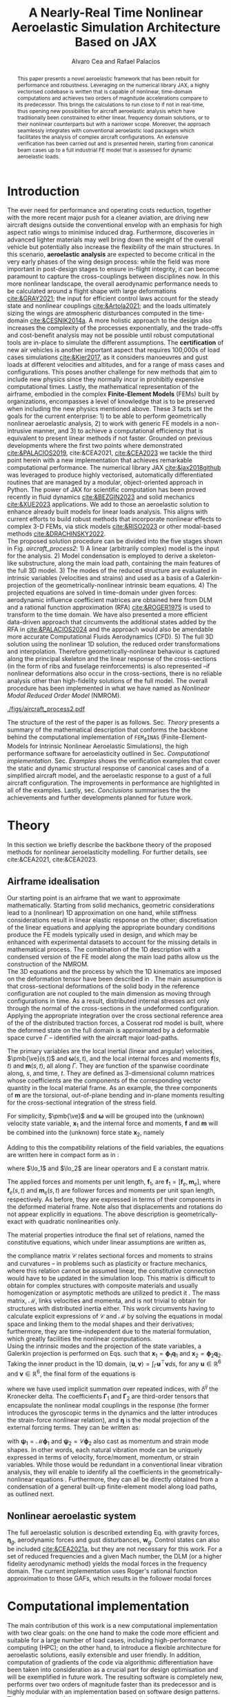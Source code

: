 # #+TITLE: A Geometrically Nonlinear Aeroelastic Framework for Real-Time Simulations on Modern Hardware Architectures
# #+TITLE: A Geometrically Nonlinear Aeroelastic Framework for Real-Time Simulations of Representative Aircraft Models
#+TITLE: A Nearly-Real Time Nonlinear Aeroelastic Simulation Architecture Based on JAX
#+AUTHOR: Alvaro Cea and Rafael Palacios
#+BIBLIOGRAPHY:/home/acea/Documents/Engineering.bib
:LATEX_PROPERTIES:
#+OPTIONS: toc:nil
#+LATEX_HEADER: \synctex=1
#+LATEX_HEADER: \usepackage[margin=1in]{geometry}
#+LATEX_HEADER: \usepackage{graphicx}
#+LATEX_HEADER: \usepackage{amsmath,bm}
#+LATEX_HEADER: \usepackage[version=4]{mhchem}
#+LATEX_HEADER: \usepackage{siunitx}
#+LATEX_HEADER: \usepackage{longtable,tabularx}
#+LATEX_HEADER: \usepackage{booktabs}
#+LATEX_HEADER: \usepackage{tabularx,longtable,multirow,subfigure,caption}
#+LATEX_HEADER: \setlength\LTleft{0pt} 
#+LATEX_HEADER: \usepackage{mathrsfs}
#+LATEX_HEADER: \usepackage{amsfonts}
#+LATEX_HEADER: \usepackage{enumitem}
#+LATEX_HEADER: \usepackage{mathalpha}
#+LATEX_HEADER: \renewcommand{\figurename}{\bf \small Figure}
#+LATEX_HEADER: \renewcommand{\tablename}{\bf \small Table}
#+LATEX_HEADER: \newcommand{\de}{\delta}
#+LATEX_HEADER: \newcommand{\ve}{\text{v}}
#+LATEX_HEADER: \newcommand{\lo}{\mathcal{L}}
#+LATEX_HEADER: \newcommand{\vt}{\overline{\delta\bm{\theta}}}
#+LATEX_HEADER: \newcommand{\vu}{\overline{\delta\bm{u}}}
#+LATEX_HEADER: \newcommand{\e}{\bm{\mathfrak{e}}}
#+LATEX_HEADER: \newcommand{\E}{\bm{\mathbb{E}}}
#+LATEX_HEADER: \newcommand{\T}{\bm{\mathcal{T}}}
#+LATEX_HEADER: \newcommand{\fra}{(\mathtt{1})}
#+LATEX_HEADER: \newcommand{\frb}{(\mathtt{2})}
#+LATEX_HEADER: \newcommand{\fri}{(\mathfrak{i})}
#+LATEX_HEADER: \newcommand{\bs}[1]{\boldsymbol{#1}}
#+LATEX_HEADER: \newcommand{\rhoinf}{\rho}	
#+LATEX_HEADER: \newcommand{\Vinf}{U}
#+LATEX_HEADER: \newcommand{\Cl}[1]{c_{l_{#1}}}
#+LATEX_HEADER: \newcommand{\barCl}[1]{\bar{c}_{l_{#1}}}
#+LATEX_HEADER: \newcommand{\Cm}[1]{c_{m_{#1}}}
#+LATEX_HEADER: \newcommand{\barCm}[1]{\bar{c}_{m_{#1}}}
#+LATEX_HEADER: \newcommand{\AIC}{\bs{\mathcal{A}}}

:END:

#+begin_abstract
This paper presents a novel aeroelastic framework that has been rebuilt for performance and robustness.
Leveraging on the numerical library JAX, a highly vectorised codebase is written that is capable of nonlinear, time-domain computations and achieves two orders of magnitude accelerations compare to its predecessor. This brings the calculations to run close to if not in real-time, thus opening new possibilities for aircraft aeroelastic analysis which have traditionally been constrained to either linear, frequency domain solutions, or to their nonlinear counterparts but with a narrower scope.   
Moreover, the approach seamlessly integrates with conventional aeroelastic load packages which facilitates the analysis of complex aircraft configurations.
An extensive verification has been carried out and is presented herein, starting from canonical beam cases up to a full industrial FE model that is assessed for dynamic aeroelastic loads.  
#+end_abstract

* House keeping  :noexport:
#+begin_src elisp :results none :tangle no :exports none
  (add-to-list 'org-structure-template-alist
  '("sp" . "src python :session py1"))
  (add-to-list 'org-structure-template-alist
  '("se" . "src elisp"))
  (setq org-confirm-babel-evaluate nil)
  (define-key org-mode-map (kbd "C-c ]") 'org-ref-insert-link)
  (setq org-latex-pdf-process
    '("latexmk -pdflatex='pdflatex --syntex=1 -interaction nonstopmode' -pdf -bibtex -f %f"))
  ;; (setq org-latex-pdf-process (list "latexmk -f -pdf -interaction=nonstopmode -output-directory=%o %f"))
  (pyvenv-workon "fem4inas")
  (require 'org-tempo)
  (setq Veval_blocks "yes") ;; yes, no, no-export
  (setq Veval_blocks_run "yes") 
#+end_src

** Load modules                                                   :noexport:
#+begin_src python :session py1 :results none :eval (print Veval_blocks)
  import plotly.express as px
  import pyNastran.op4.op4 as op4
  import matplotlib.pyplot as plt
  import pdb
  import datetime
  import os
  if not os.path.isdir("./results"):
      print("***** creating results folder ******")
      os.mkdir("./results")
  if os.getcwd().split('/')[-1] != 'results':
     os.chdir("./results")
#+end_src

#+NAME: PYTHONMODULES
#+begin_src python :session py1 :results none :eval (print Veval_blocks)
  import pathlib
  import plotly.express as px
  import pickle
  import jax.numpy as jnp
  import pandas as pd
  import numpy as np
  import fem4inas.preprocessor.configuration as configuration  # import Config, dump_to_yaml
  from fem4inas.preprocessor.inputs import Inputs
  import fem4inas.fem4inas_main
  import fem4inas.plotools.uplotly as uplotly
  import fem4inas.plotools.utils as putils
  import fem4inas.preprocessor.solution as solution
  import fem4inas.unastran.op2reader as op2reader

#+end_src

* Run models :noexport:
:PROPERTIES:
:header-args: :var name=(org-element-property :name (org-element-context)) :mkdirp yes  :session py1 :noweb yes
:END:
** ArgyrisBeam
*** Run
:PROPERTIES:
:header-args+: :eval (print Veval_blocks_run) :tangle ./results/run_ArgyrisBeam.py
:END:

#+NAME: ArgyrisBeam
#+begin_src python    :results none
  <<PYTHONMODULES>>
  argyrisbeam_folder = fem4inas.PATH / "../examples/ArgyrisBeam"
  inp = Inputs()
  inp.engine = "intrinsicmodal"
  inp.fem.connectivity = [[]]
  inp.fem.folder = pathlib.Path(f'{argyrisbeam_folder}/FEM/')
  inp.fem.num_modes = 150
  inp.fem.eig_type = "inputs"
  #inp.fem.fe_order_start = 1
  inp.driver.typeof = "intrinsic"
  inp.driver.sol_path= pathlib.Path(
      f"./{name}")
  inp.simulation.typeof = "single"
  inp.systems.sett.s1.solution = "static"
  inp.systems.sett.s1.solver_library = "diffrax"
  inp.systems.sett.s1.solver_function = "newton_raphson"
  inp.systems.sett.s1.solver_settings = dict(rtol=1e-6,
                                             atol=1e-6,
                                             max_steps=50,
                                             norm="linalg_norm",
                                             kappa=0.01)
  inp.systems.sett.s1.xloads.follower_forces = True
  inp.systems.sett.s1.xloads.follower_points = [[25, 1]]
  inp.systems.sett.s1.xloads.x = [0, 1, 2, 3, 4, 5, 6, 7]
  inp.systems.sett.s1.xloads.follower_interpolation = [[0.,
                                                       -3.7e3,
                                                       -12.1e3,
                                                       -17.5e3,
                                                       -39.3e3,
                                                       -61.0e3,
                                                       -94.5e3,
                                                       -120e3]
                                                       ]
  inp.systems.sett.s1.t = [1, 2, 3, 4, 5, 6, 7]
  config_argy =  configuration.Config(inp)
  sol_argy = fem4inas.fem4inas_main.main(input_obj=config_argy)

#+end_src

*** Plot
:PROPERTIES:
:header-args+: :tangle ./results/plot_ArgyrisBeam.py :eval (print Veval_blocks)
:END:

#+begin_src python
  <<PYTHONMODULES>>
  with open (fem4inas.PATH / "../examples/ArgyrisBeam" / "argyris_new.pickle", 'rb') as fp:
      argypickle  = pickle.load(fp)
  argypickle['c'][10][0] = argypickle['c'][10][0][6:]
  argypickle['c'][10][1] = argypickle['c'][10][1][6:]
#+end_src

#+NAME: ArgyrisBeamPlot
#+begin_src python  :results value file :exports results

  figname = "figs/ArgyrisBeam.png"
  sol_argyf = solution.IntrinsicReader("./ArgyrisBeam")
  config_argy =  configuration.Config.from_file("./ArgyrisBeam/config.yaml")
  icomp = putils.IntrinsicStructComponent(config_argy.fem)
  icomp.add_solution(sol_argyf.data.staticsystem_s1.ra)
  colors = px.colors.qualitative.G10
  loads = ["Load: 3.7 KN",
           "Load: 12.1 KN" ,
           "Load: 17.5 KN",
           "Load: 39.3 KN",
           "Load: 61. KN",
           "Load: 94.5 KN",
           "Load: 120 KN"]
  settline = list()
  settmark = list()
  annotations = list()
  annotations.append(dict(#xref='paper',
      x=icomp.map_mra['ref1'][-1,0]+1,
      y=icomp.map_mra['ref1'][-1,1]+3,
      xanchor='right', yanchor='middle',
      text="Load: 0. KN",
      font=dict(family='Arial',
                size=14),
      showarrow=False))

  for i in range(8):
        line_settings=dict(mode="lines+markers",
                           #marker_symbol="218",
                           line=dict(color=colors[i],
                                     width=2.5)
                            )
        marker_settings=dict(mode="markers",
                             marker_symbol="17",
                             marker=dict(color=colors[i+1],
                                         size=10)
                            )

        settline.append(line_settings)
        settmark.append(marker_settings)

        if i < 7:
            annotations.append(dict(#xref='paper',
                x=float(icomp.map_mra[i+2][-1,0]-3),
                y=float(icomp.map_mra[i+2][-1,1]+1),
                xanchor='right', yanchor='middle',
                text=loads[i],
                font=dict(family='Arial',
                          size=14),
                showarrow=False))
  # plot intrinsic solution
  fig = uplotly.render2d_multi(icomp,
                                 scatter_settings=settline)
  # plot data from Argyris
  fig = uplotly.iterate_lines2d([pi[0] for i, pi in enumerate(argypickle['c']) if (i % 2 ==0)],
                                [pi[1] for i, pi in enumerate(argypickle['c']) if (i % 2 ==0)],
                                scatter_settings=settmark,
                                fig=fig)
  fig.update_layout(margin=dict(
        autoexpand=True,
        l=0,
        r=1.5,
        t=1.5,
        b=0
  ))

  fig.update_xaxes(range=[-25, 105],title='x [cm]',
                   titlefont=dict(size=16),
                   tickfont = dict(size=16),
                   mirror=True,
                   ticks='outside',
                   showline=True,
                   linecolor='black',
                   gridcolor='lightgrey'
  )
  fig.update_yaxes(range=[-85, 65],title='y [cm]',
                   titlefont=dict(size=16),
                   tickfont = dict(size=16),
                   mirror=True,
                   ticks='outside',
                   showline=True,
                   linecolor='black',
                   gridcolor='lightgrey'
  )
  fig.update_layout(showlegend=False,plot_bgcolor='white',
                    annotations=annotations)
  fig.show()
  fig.write_image(f"../{figname}")
  figname
#+end_src
** Simo45Beam

#+NAME: Simo45Beam
#+begin_src python  
  simo45beam_folder = fem4inas.PATH / "../examples/Simo45Beam"
  inp = Inputs()
  inp.engine = "intrinsicmodal"
  inp.fem.connectivity = {'Beam1':None}
  inp.fem.folder = pathlib.Path(f'{simo45beam_folder}/FEM/')
  inp.fem.num_modes = 90
  inp.fem.eig_type = "inputs"
  #inp.fem.fe_order_start = 1
  inp.driver.typeof = "intrinsic"
  inp.simulation.typeof = "single"
  inp.systems.sett.s1.solution = "static"
  inp.systems.sett.s1.solver_library = "diffrax"
  inp.systems.sett.s1.solver_function = "newton_raphson"
  inp.systems.sett.s1.solver_settings = dict(rtol=1e-6,
                                             atol=1e-6,
                                             max_steps=50,
                                             norm="linalg_norm",
                                             kappa=0.01)
#+end_src

*** Follower forces
**** Run

#+NAME: Simo45Follower
#+begin_src python  :tangle ./results/run_Simo45Follower.py  :noweb yes  :results none :exports results :eval (print Veval_blocks_run) 
  <<PYTHONMODULES>>
  <<Simo45Beam>>
  inp.driver.sol_path = pathlib.Path(
      f"./{name}")
  inp.systems.sett.s1.xloads.follower_forces = True
  inp.systems.sett.s1.xloads.follower_points = [[15, 2]]
  inp.systems.sett.s1.xloads.x = list(range(11))
  inp.systems.sett.s1.xloads.follower_interpolation = [[float(li) for li in np.arange(0.,3300.,300)]]
  inp.systems.sett.s1.t = list(range(1,11))
  config_simo45f = configuration.Config(inp)
  sol_simofoll = fem4inas.fem4inas_main.main(input_obj=config_simo45f)
#+end_src
**** Plot
:PROPERTIES:
:header-args+: :tangle ./results/plot_Simo45BeamFollower.py :eval (print Veval_blocks)
:END:

#+NAME: Simo45FollowerPlot
#+begin_src python   :results value file :exports results

  <<PYTHONMODULES>>
  simo45beam_folder = fem4inas.PATH / "../examples/Simo45Beam"
  u1=pd.read_csv(simo45beam_folder / "validationdata/u1.csv", names=["f","disp"])
  u2=pd.read_csv(simo45beam_folder / "validationdata/u2.csv", names=["f","disp"])
  u3=pd.read_csv(simo45beam_folder / "validationdata/u3.csv", names=["f","disp"])
  config_simo45f =  configuration.Config.from_file("./Simo45Follower/config.yaml")

  figname = "figs/s45follower.png"
  sol_s45f = solution.IntrinsicReader("./Simo45Follower")
  icomp = putils.IntrinsicStructComponent(config_simo45f.fem)
  #icomp.add_solution(config_simo45f.fem.X.T)
  icomp.add_solution(sol_s45f.data.staticsystem_s1.ra)
  settline = list()
  annotations = list()
  colors = px.colors.qualitative.Dark24
  annotations.append(dict(#xref='paper',
      x=icomp.map_mra['ref1'][-1,0]-13,
      y=icomp.map_mra['ref1'][-1,1],
      xanchor='right', yanchor='middle',
      text="Load: 0 N",
      font=dict(family='Arial',
                size=12),
      showarrow=False))
  loads = [f"Load: {li} N" for li in config_simo45f.systems.mapper['s1'].xloads.follower_interpolation[0][1:]]
  for i in range(11):
      line_settings=dict(mode="lines+markers",
                         #marker_symbol="218",
                         line=dict(color='navy',#colors[i],
                                   width=3.5)
                          )
      settline.append(line_settings)
      if i < 10:
          annotations.append(dict(#xref='x',
              x=icomp.map_mra[i+2][-1,0]-5.3,
              y=icomp.map_mra[i+2][-1,1],
              z=icomp.map_mra[i+2][-1,2],
              #xanchor='right', yanchor='middle',
              text=loads[i],
              font=dict(family='Arial',
                        size=12),
              showarrow=False))

  #fig = uplotly.render3d_struct(icomp)
  fig = uplotly.render3d_multi(icomp,
                               scatter_settings=settline)
  fig.update_traces(marker=dict(size=1.5))
  camera = dict(
      eye=dict(x=-0.3, y=2.5, z=1.)
  )
  fig.update_layout(autosize=True,
                    width=1200,
                    height=1200,
                    scene_camera=camera,
                    margin=dict(
                        autoexpand=True,
                        l=0,
                        r=0,
                        t=0,
                        b=0,
                        pad=0
                    ),
                    showlegend=False,
                    scene=dict(
                    annotations=annotations))

  fig.show()
  fig.write_image(f"../{figname}")
  figname
#+end_src


#+NAME: Simoverificationfollower
#+begin_src python  :results value file :exports results
  figname = f"figs/{name}.png"
  f = list(config_simo45f.systems.mapper['s1'].xloads.follower_interpolation[0][1:])
  u1i = (sol_s45f.data.staticsystem_s1.ra[:,0,-1] -
      config_simo45f.fem.X[-1,0])
  u2i = (sol_s45f.data.staticsystem_s1.ra[:,1,-1] -
      config_simo45f.fem.X[-1,1])
  u3i = (sol_s45f.data.staticsystem_s1.ra[:,2,-1] -
      config_simo45f.fem.X[-1,2])
  settline = [dict(mode="lines",
                   line=dict(color="navy",
                             width=2.5),
                 name="u1"
                          ),
              dict(mode="lines",
                   line=dict(color="navy",
                             width=2.5,
                             dash='dot'),
                 name="u2"
                          ),
              dict(mode="lines",
                   line=dict(color="navy",
                             width=2.5,
                             dash='dash'),
                 name="u3"
                          )
            ]

  settmark = [dict(mode="markers",
                   marker_symbol="circle-open",
                   marker=dict(color="navy",
                               size=10),
                 name="u1-ref"
                          ),
            dict(mode="markers",
                   marker_symbol="square-open",
                   marker=dict(color="navy",
                               size=10),
               name="u2-ref"
                          ),
            dict(mode="markers",
                   marker_symbol="star-open",
                   marker=dict(color="navy",
                               size=10),
               name="u3-ref"
                          )
            ]

  fig = uplotly.iterate_lines2d([jnp.hstack([0,f]), jnp.hstack([0,f]), jnp.hstack([0,f])],
                                [jnp.hstack([0,u1i]), jnp.hstack([0,u2i]), jnp.hstack([0,u3i])],
                                scatter_settings=settline,
                                fig=None)

  fig = uplotly.iterate_lines2d([u1.f, u2.f[0::2], u3.f],
                                [u1.disp, u2.disp[0::2], u3.disp],
                                scatter_settings=settmark,
                                fig=fig)
  fig.update_xaxes(title='Load [N]',
                   titlefont=dict(size=16),
                   tickfont = dict(size=16))
  fig.update_yaxes(title='Disp [m]', tickfont = dict(size=16),
                   titlefont=dict(size=16))
  fig.update_layout(legend=dict(font=dict(size=15)),
      margin=dict(
        autoexpand=True,
        l=0,
        r=0,
        t=0,
        b=0
    ))

  #fig.update_xaxes(range=[-25, 105])
  #fig.update_yaxes(range=[-85, 65])
  #fig.update_layout(showlegend=False,
  #                  annotations=annotations)
  fig.show()
  fig.write_image(f"../{figname}")
  figname
#+end_src

*** Dead forces
**** Run

#+NAME: Simo45Dead
#+begin_src python  :noweb yes :eval (print Veval_blocks_run) :tangle ./results/run_Simo45BeamDead.py
  <<PYTHONMODULES>>
  <<Simo45Beam>>
  inp.driver.sol_path = pathlib.Path(
      f"./{name}")
  inp.systems.sett.s1.xloads.dead_forces = True
  inp.systems.sett.s1.xloads.dead_points = [[15, 2]]
  inp.systems.sett.s1.xloads.x = list(range(11))
  inp.systems.sett.s1.xloads.dead_interpolation = [[float(li) for li in np.arange(0.,3300.,300)]]
  inp.systems.sett.s1.t = list(range(1,11))
  config_simo45d =  configuration.Config(inp)
  sol_simodead = fem4inas.fem4inas_main.main(input_obj=config_simo45d)
#+end_src
**** Plot
:PROPERTIES:
:header-args+: :tangle ./results/plot_Simo45BeamDead.py :eval (print Veval_blocks)
:END:

#+NAME: Simo45DeadPlot
#+begin_src python : :exports results :results value file
  <<PYTHONMODULES>>
  figname = "figs/s45dead.png"
  sol_s45d = solution.IntrinsicReader("./Simo45Dead")
  config_simo45d = configuration.Config.from_file("./Simo45Dead/config.yaml")
  icomp = putils.IntrinsicStructComponent(config_simo45d.fem)
  #icomp.add_solution(config_simo45f.fem.X.T)
  icomp.add_solution(sol_s45d.data.staticsystem_s1.ra)
  settline = list()
  annotations = list()
  colors = px.colors.qualitative.Dark24
  annotations.append(dict(#xref='paper',
      x=icomp.map_mra['ref1'][-1,0]-13,
      y=icomp.map_mra['ref1'][-1,1],
      xanchor='right', yanchor='middle',
      text="Load: 0 N",
      font=dict(family='Arial',
                size=12),
      showarrow=False))
  loads = [f"Load: {li} N" for li in config_simo45d.systems.mapper['s1'].xloads.dead_interpolation[0][1:]]
  for i in range(11):
      line_settings=dict(mode="lines+markers",
                         #marker_symbol="218",
                         line=dict(color=colors[i],
                                   width=3.5),
                         marker=dict(size=5)
                          )
      settline.append(line_settings)
      if i < 10:
          annotations.append(dict(#xref='x',
              x=icomp.map_mra[i+2][-1,0]-8,
              y=icomp.map_mra[i+2][-1,1],
              z=icomp.map_mra[i+2][-1,2]+3,
              #xanchor='right', yanchor='middle',
              text=loads[i],
              font=dict(family='Arial',
                        size=12),
              showarrow=False))

  #fig = uplotly.render3d_struct(icomp)
  fig = uplotly.render3d_multi(icomp,
                               scatter_settings=settline)
  fig.update_traces(marker=dict(size=1.5))
  camera = dict(
      up=dict(x=0, y=0, z=1),
      center=dict(x=0, y=0, z=0),
      eye=dict(x=1.5*2, y=0.75, z=0.5)
  )
  fig.update_layout(autosize=True,
                    width=1200,
                    height=1200,
                    scene_camera=camera,
                    margin=dict(
                        autoexpand=True,
                        l=0,
                        r=0,
                        t=0,
                        b=0,
                        pad=0
                    ),
                    showlegend=False,
                    # scene=dict(
                    # annotations=annotations)
                    )
  fig.update_xaxes(range=[-10, 35])
  fig.show()
  fig.write_image(f"../{figname}")
  figname
#+end_src
** wingSP
*** Run
#+NAME: wingSP
#+begin_src python :results none :eval (print Veval_blocks_run) :tangle ./results/run_wingSP.py
  <<PYTHONMODULES>>
  wingSP_folder = fem4inas.PATH / "../examples/wingSP"
  inp = Inputs()
  inp.engine = "intrinsicmodal"
  inp.fem.connectivity = {'c1': None}
  inp.fem.grid = "structuralGrid"
  inp.fem.folder = pathlib.Path(f'{wingSP_folder}/FEM/')
  inp.fem.num_modes = 50
  inp.fem.eig_type = "inputs"
  inp.driver.typeof = "intrinsic"
  inp.driver.sol_path= pathlib.Path(
      f"{name}")
  #inp.driver.sol_path=None
  inp.simulation.typeof = "single"
  inp.systems.sett.s1.solution = "dynamic"
  inp.systems.sett.s1.t1 = 15.
  inp.systems.sett.s1.tn = 15001
  inp.systems.sett.s1.solver_library = "runge_kutta"
  inp.systems.sett.s1.solver_function = "ode"
  inp.systems.sett.s1.solver_settings = dict(solver_name="rk4")
  inp.systems.sett.s1.xloads.follower_forces = True
  inp.systems.sett.s1.xloads.follower_points = [[23, 0],
                                                [23, 2]]
  inp.systems.sett.s1.xloads.x = [0, 4, 4+1e-6, 20]
  inp.systems.sett.s1.xloads.follower_interpolation = [[0.05 * -2e5, 1 * -2e5, 0., 0.],
                                                       [0.05 * 6e5, 1 * 6e5,  0., 0.]
                                                       ]
  config_wsp =  configuration.Config(inp)
  sol_wsp = fem4inas.fem4inas_main.main(input_obj=config_wsp)

#+end_src
*** Plot
:PROPERTIES:
:header-args+: :tangle ./results/plot_wingSP.py :eval (print Veval_blocks)
:END:

- Read Nastran
#+begin_src python :results none 
  <<PYTHONMODULES>>
  wingSP_folder = fem4inas.PATH / "../examples/wingSP"
  nastran_path = wingSP_folder / "NASTRAN/"
  nas_wspl = op2reader.NastranReader(op2name=(nastran_path / "wing_109d.op2"),
                                     bdfname=(nastran_path / "wing_109b.bdf"))
  nas_wspl.readModel()
  t_wspl, u_wspl = nas_wspl.displacements()  
  ###
  nas_wsp = op2reader.NastranReader(op2name=(nastran_path / "wing400d.op2"),
                                     bdfname=(nastran_path / "wing_109b.bdf"))
  nas_wsp.readModel()
  t_wsp, u_wsp = nas_wsp.displacements()

#+end_src

#+NAME: wingSP_z
#+begin_src python :results value file :exports results 
  figname = f"figs/{name}.png"
  sol_wsp1 = solution.IntrinsicReader("./wingSP")
  x, y = putils.pickIntrinsic2D(sol_wsp1.data.dynamicsystem_s1.t,
                                sol_wsp1.data.dynamicsystem_s1.ra,
                                fixaxis2=dict(node=23, dim=2))

  fig = uplotly.lines2d(x, y - y[0], None,
                        dict(name="NMROM",
                             line=dict(color="navy")
                             ),
                        dict())
  fig = uplotly.lines2d(t_wsp[0], u_wsp[0,:,-4, 2], fig,
                        dict(name="NASTRAN",
                             line=dict(color="grey",
                                       dash="dash")
                             ))
  #fig.update_xaxes(range=[0, 5])
  fig.write_image(f"../{figname}")
  fig.show()
  figname
#+end_src

#+NAME: wingSP_x
#+begin_src python :results value file :exports results 
  figname = f"figs/{name}.png"
  sol_wsp1 = solution.IntrinsicReader("./wingSP")
  x, y = putils.pickIntrinsic2D(sol_wsp1.data.dynamicsystem_s1.t,
                                sol_wsp1.data.dynamicsystem_s1.ra,
                                fixaxis2=dict(node=23, dim=0))

  fig = uplotly.lines2d(x, y - y[0], None,
                        dict(name="NMROM",
                             line=dict(color="navy")
                             ),
                        dict())
  fig = uplotly.lines2d(t_wsp[0], u_wsp[0,:,-4, 0], fig,
                        dict(name="NASTRAN",
                             line=dict(color="grey",
                                       dash="dash")
                             ))
  #fig.update_xaxes(range=[0, 5])
  fig.write_image(f"../{figname}")
  fig.show()
  figname
#+end_src

#+NAME: wingSP_y
#+begin_src python :results value file :exports results 
  figname = f"figs/{name}.png"
  sol_wsp1 = solution.IntrinsicReader("./wingSP")
  x, y = putils.pickIntrinsic2D(sol_wsp1.data.dynamicsystem_s1.t,
                                sol_wsp1.data.dynamicsystem_s1.ra,
                                fixaxis2=dict(node=23, dim=1))

  fig = uplotly.lines2d(x, y - y[0], None,
                        dict(name="NMROM",
                             line=dict(color="navy")
                             ),
                        dict())
  fig = uplotly.lines2d(t_wsp[0], u_wsp[0,:,-4, 1], fig,
                        dict(name="NASTRAN",
                             line=dict(color="grey",
                                       dash="dash")
                             ))
  #fig.update_xaxes(range=[0, 5])
  fig.write_image(f"../{figname}")
  fig.show()
  figname
#+end_src

** XRF1
:PROPERTIES:
:header-args+: 
:END:

*WARNING: private model, not available open source* 
#+NAME: GustTable  
#+begin_src org :tangle ./results/GustTable.org :mkdirp yes
   L_g                          18.0,67.0,116.0,165.0,214
   V0_g                         11.3047276743,14.0732311562,15.4214195361,16.3541764073,17.0785232867

  | Index | Label         | Gust length | Gust intensity      | Intensity constant | u_inf    | rho_inf    | Mach      |
  |-------+---------------+-------------+---------------------+--------------------+----------+------------+-----------|
  |     0 | Gl0i0c0u0r0m0 | 18 (l0)     | 11.30472767427 (i0) | 0.01 (c0)          | 200 (u0) | 1.225 (r0) | 0.0 (m0)  |
  |     1 | Gl1i1c0u0r0m0 | 67 (l1)     | 14.0732311562 (i1)  | 0.01 (c0)          | 200 (u0) | 1.225 (r0) | 0.0 (m0)  |
  |     2 | Gl1i1c1u0r0m0 | 67 (l1)     | 14.0732311562 (i1)  | 2                  | 200 (u0) | 1.225 (r0) | 0.0 (m0)  |
  |     3 | Gl1i1c0u0r0m1 | 67 (l1)     | 14.0732311562 (i1)  | 0.01 (c0)          | 200 (u0) | 1.225 (r0) | 0.81 (m0) |
  |     4 | Gl1i1c1u0r0m1 | 67 (l1)     | 14.0732311562 (i1)  | 2 (c0)             | 200 (u0) | 1.225 (r0) | 0.81 (m0) |
  |     5 |               |             |                     |                    |          |            |           |

#+end_src


#+NAME: GustInput
#+begin_src python :results none
  xrf1_folder = fem4inas.PATH / "../examples/XRF1/"
  inp = Inputs()
  inp.engine = "intrinsicmodal"
  inp.fem.eig_type = "input_memory"
  inp.fem.eigenvals = jnp.load(f"{xrf1_folder}/FEM/Dreal70.npy")
  inp.fem.eigenvecs = jnp.load(f"{xrf1_folder}/FEM/Vreal70.npy").T
  inp.fem.connectivity = [[1, 7, 13, 31], [2], [3], [4, 5], [27], [6], [],
                          [8], [9], [10, 11], [29], [12], [],
                          [14], [15], [16, 21], [17, 23, 25],
                          [18], [19], [20], [], [22], [], [24], [],
                          [26], [], [28], [], [30], [], []]
  inp.fem.folder = pathlib.Path(f"{xrf1_folder}/FEM/")
  inp.fem.grid = "structuralGridc.txt"
  inp.fem.num_modes = 70
  inp.driver.typeof = "intrinsic"
  inp.simulation.typeof = "single"
  inp.systems.sett.s1.solution = "dynamic"
  inp.systems.sett.s1.t1 = 15.
  inp.systems.sett.s1.tn = 3001
  inp.systems.sett.s1.solver_library = "runge_kutta"
  inp.systems.sett.s1.solver_function = "ode"
  inp.systems.sett.s1.solver_settings = dict(solver_name="rk4")
  inp.systems.sett.s1.xloads.modalaero_forces = True
  inp.systems.sett.s1.q0treatment = 2
  inp.systems.sett.s1.aero.c_ref = 7.271
  inp.systems.sett.s1.aero.gust_profile = "mc"
  inp.systems.sett.s1.aero.gust_settings.shift = 0.
  inp.systems.sett.s1.aero.gust_settings.panels_dihedral = f"{xrf1_folder}/AERO/Dihedral.npy"
  inp.systems.sett.s1.aero.gust_settings.collocation_points = f"{xrf1_folder}/AERO/Control_nodes.npy"
#+end_src
*** 0
(first gust in the table, not implemented)
*** 1
#+NAME: Gust1
#+begin_src python  :mkdirp yes :noweb yes : results none
  <<PYTHONMODULES>>
  <<GustInput>>
  inp.driver.sol_path = pathlib.Path(
      f"./{name}")
  mach = "000"
  inp.systems.sett.s1.aero.u_inf = 200.
  inp.systems.sett.s1.aero.rho_inf = 1.225  
  inp.systems.sett.s1.aero.gust_settings.intensity = 14.0732311562*0.01 #11.304727674272842/10000
  inp.systems.sett.s1.aero.gust_settings.length = 67.
  inp.systems.sett.s1.aero.gust_settings.step = 0.5
  inp.systems.sett.s1.aero.A = f"{xrf1_folder}/AERO/AICs{mach}_8r{inp.fem.num_modes}.npy"
  inp.systems.sett.s1.aero.D = f"{xrf1_folder}/AERO/AICsQhj{mach}_8r{inp.fem.num_modes}.npy"
  inp.systems.sett.s1.aero.poles = f"{xrf1_folder}/AERO/Poles{mach}_8r{inp.fem.num_modes}.npy"
  config_gust =  configuration.Config(inp)
  sol_gust1 = fem4inas.fem4inas_main.main(input_obj=config_gust)

#+end_src

*** 2
#+NAME: Gust2
#+begin_src python  :noweb yes :results none
  <<PYTHONMODULES>>
  <<GustInput>>
  inp.driver.sol_path = pathlib.Path(
      f"./{name}")
  mach = "000"
  inp.systems.sett.s1.aero.u_inf = 200.
  inp.systems.sett.s1.aero.rho_inf = 1.225  
  inp.systems.sett.s1.aero.gust_settings.intensity = 14.0732311562*2. #11.304727674272842/10000
  inp.systems.sett.s1.aero.gust_settings.length = 67.
  inp.systems.sett.s1.aero.gust_settings.step = 0.5
  inp.systems.sett.s1.aero.A = f"{xrf1_folder}/AERO/AICs{mach}_8r{inp.fem.num_modes}.npy"
  inp.systems.sett.s1.aero.D = f"{xrf1_folder}/AERO/AICsQhj{mach}_8r{inp.fem.num_modes}.npy"
  inp.systems.sett.s1.aero.poles = f"{xrf1_folder}/AERO/Poles{mach}_8r{inp.fem.num_modes}.npy"
  config_gust2 =  configuration.Config(inp)
  sol_gust2 = fem4inas.fem4inas_main.main(input_obj=config_gust2)
#+end_src

*** 3

#+NAME: Gust3
#+begin_src python  :noweb yes :results none  :eval (print Veval_blocks_run) :tangle ./results/run_XRF1_G3.py
  <<PYTHONMODULES>>
  <<GustInput>>
  inp.driver.sol_path = pathlib.Path(
      f"./{name}")
  mach = "081"
  inp.systems.sett.s1.aero.u_inf = 200.
  inp.systems.sett.s1.aero.rho_inf = 1.225  
  inp.systems.sett.s1.aero.gust_settings.intensity = 14.0732311562*0.01 #11.304727674272842/10000
  inp.systems.sett.s1.aero.gust_settings.length = 67.
  inp.systems.sett.s1.aero.gust_settings.step = 0.5
  inp.systems.sett.s1.aero.A = f"{xrf1_folder}/AERO/AICs{mach}_8r{inp.fem.num_modes}.npy"
  inp.systems.sett.s1.aero.D = f"{xrf1_folder}/AERO/AICsQhj{mach}_8r{inp.fem.num_modes}.npy"
  inp.systems.sett.s1.aero.poles = f"{xrf1_folder}/AERO/Poles{mach}_8r{inp.fem.num_modes}.npy"
  config_gust3 =  configuration.Config(inp)
  sol_gust3 = fem4inas.fem4inas_main.main(input_obj=config_gust3)

#+end_src

*** 4

#+NAME: Gust4
#+begin_src python :eval (print Veval_blocks_run) :tangle ./results/run_XRF1_G4.py :noweb yes :results none
  <<PYTHONMODULES>>
  <<GustInput>>
  inp.driver.sol_path = pathlib.Path(
      f"./{name}")
  mach = "081"
  inp.systems.sett.s1.aero.u_inf = 200.
  inp.systems.sett.s1.aero.rho_inf = 1.225  
  inp.systems.sett.s1.aero.gust_settings.intensity = 14.0732311562*2 #11.304727674272842/10000
  inp.systems.sett.s1.aero.gust_settings.length = 67.
  inp.systems.sett.s1.aero.gust_settings.step = 0.5
  inp.systems.sett.s1.aero.A = f"{xrf1_folder}/AERO/AICs{mach}_8r{inp.fem.num_modes}.npy"
  inp.systems.sett.s1.aero.D = f"{xrf1_folder}/AERO/AICsQhj{mach}_8r{inp.fem.num_modes}.npy"
  inp.systems.sett.s1.aero.poles = f"{xrf1_folder}/AERO/Poles{mach}_8r{inp.fem.num_modes}.npy"
  config_gust4 =  configuration.Config(inp)
  sol_gust4 = fem4inas.fem4inas_main.main(input_obj=config_gust4)

#+end_src
*** 5
(not implemented)
*** data analysis
:PROPERTIES:
:header-args+: :tangle ./results/plot_XRF1.py :eval (print Veval_blocks)
:END:

**** NASTRAN data
Read data from Nastran simulations
#+begin_src python  :results none 
  <<PYTHONMODULES>>
  nastran_path = fem4inas.PATH / "../examples/XRF1/NASTRAN/146-111/"
  nas111 = op2reader.NastranReader(op2name=(nastran_path / "XRF1-146run.op2"))
  nas111.readModel()
  t111, u111 = nas111.displacements()

  nastran_pathm = fem4inas.PATH / "../examples/XRF1/NASTRAN/146-111_081"
  nas111m = op2reader.NastranReader(op2name=(nastran_pathm / "XRF1-146run.op2"))
  nas111m.readModel()
  t111m, u111m = nas111m.displacements()

#+end_src
**** Plot gusts

#+NAME: Gust3Plot_x
#+begin_src python :results value file :exports results 
  gscale = 100./33.977
  figname = f"figs/{name}.png"
  sol_g3 = solution.IntrinsicReader("./Gust3")
  x, y = putils.pickIntrinsic2D(sol_g3.data.dynamicsystem_s1.t,
                                sol_g3.data.dynamicsystem_s1.ra,
                                fixaxis2=dict(node=150, dim=0))

  fig = uplotly.lines2d(x[1:], (y[:-1]-y[0])*gscale, None,
                        dict(name="NMROM",
                             line=dict(color="navy")
                             ))

  fig = uplotly.lines2d(t111m[2], u111m[2,:,-1, 0]*0.01*gscale, fig,
                        dict(name="NASTRAN",
                             line=dict(color="grey",
                                       dash="dash")
                             ))
  fig.update_xaxes(range=[0, 4], title='time [s]',
                   titlefont=dict(size=16),
                   tickfont = dict(size=16),
                   mirror=True,
                   ticks='outside',
                   showline=True,
                   linecolor='black',
                   gridcolor='lightgrey')
  fig.update_yaxes(title='$\hat{u}_x$', tickfont = dict(size=16),
                   titlefont=dict(size=16),
                   mirror=True,
                   ticks='outside',
                   showline=True,
                   linecolor='black',
                   gridcolor='lightgrey')
  fig.update_layout(plot_bgcolor='white',
                    showlegend=False,
                    margin=dict(
        autoexpand=True,
        l=0,
        r=0,
        t=0,
        b=0
    ))

  fig.show()

  fig.write_image(f"../{figname}")
  figname
#+end_src


#+NAME: Gust3Plot_y
#+begin_src python :results value file :exports results

        figname = f"figs/{name}.png"
        x, y = putils.pickIntrinsic2D(sol_g3.data.dynamicsystem_s1.t,
                                      sol_g3.data.dynamicsystem_s1.ra,
                                      fixaxis2=dict(node=150, dim=1))

        fig = uplotly.lines2d(x[1:], y[:-1]-y[0], None,
                              dict(name="NMROM",
                                   line=dict(color="navy")
                                   ))

        fig = uplotly.lines2d(t111m[2], u111m[2,:,-1, 1]*0.01, fig,
                              dict(name="NASTRAN3",
                                   line=dict(color="grey",
                                             dash="dash")
                                   ))
        #fig.update_xaxes(range=[0, 4])
        fig.update_xaxes(range=[0, 4], title='time [s]',tickfont = dict(size=16), titlefont=dict(size=16),
                                            mirror=True,
                     ticks='outside',
                     showline=True,
                     linecolor='black',
                     gridcolor='lightgrey')
        fig.update_yaxes(title='$\hat{u}_y$', tickfont = dict(size=16),titlefont=dict(size=16),
                                            mirror=True,
                   ticks='outside',
                   showline=True,
                   linecolor='black',
                   gridcolor='lightgrey')
        fig.update_layout(showlegend=False, plot_bgcolor='white',
            margin=dict(
              autoexpand=True,
              l=0,
              r=0,
              t=0,
              b=0
          ))

        fig.show()

        fig.write_image(f"../{figname}")
        figname
#+end_src

#+NAME: Gust3Plot_z
#+begin_src python :results value file :exports results 

  figname = f"figs/{name}.png"
  x, y = putils.pickIntrinsic2D(sol_g3.data.dynamicsystem_s1.t,
                                sol_g3.data.dynamicsystem_s1.ra,
                                fixaxis2=dict(node=150, dim=2))

  fig = uplotly.lines2d(x[:], (y[:]-y[0])*gscale, None,
                        dict(name="NMROM",
                             line=dict(color="navy")
                             ))

  fig = uplotly.lines2d(t111m[2], u111m[2,:,-1, 2]*0.01*gscale, fig,
                        dict(name="NASTRAN",
                             line=dict(color="grey",
                                       dash="dash")
                             ))
  fig.update_xaxes(range=[0, 4], title='time [s]', titlefont=dict(size=16), tickfont = dict(size=16),
                                      mirror=True,
                   ticks='outside',
                   showline=True,
                   linecolor='black',
                   gridcolor='lightgrey')
  fig.update_yaxes(title='$\hat{u}_z$', titlefont=dict(size=16), tickfont = dict(size=16),
                   mirror=True,
                   ticks='outside',
                   showline=True,
                   linecolor='black',
                   gridcolor='lightgrey')
  fig.update_layout(plot_bgcolor='white',margin=dict(
        autoexpand=True, 
        l=0,
        r=0,
        t=0,
        b=0
    ))

  fig.show()

  fig.write_image(f"../{figname}")
  figname
#+end_src


#+NAME: Gust4Plot_x
#+begin_src python :results value file :exports results

        figname = f"figs/{name}.png"
        sol_g4 = solution.IntrinsicReader("./Gust4")
        x, y = putils.pickIntrinsic2D(sol_g4.data.dynamicsystem_s1.t,
                                      sol_g4.data.dynamicsystem_s1.ra,
                                      fixaxis2=dict(node=150, dim=0))

        fig = uplotly.lines2d(x[1:], (y[:-1]-y[0])*gscale, None,
                              dict(name="NMROM",
                                   line=dict(color="navy")
                                   ))

        fig = uplotly.lines2d(t111m[2], u111m[2,:,-1, 0]*2*gscale, fig,
                              dict(name="NASTRAN",
                                   line=dict(color="grey",
                                             dash="dash")
                                   ))
        fig.update_xaxes(range=[0, 4], title='time [s]', titlefont=dict(size=16), tickfont = dict(size=16),
                                            mirror=True,
                     ticks='outside',
                     showline=True,
                     linecolor='black',
                     gridcolor='lightgrey')
        fig.update_yaxes(title='$\hat{u}_x$', titlefont=dict(size=16), tickfont = dict(size=16),
                                            mirror=True,
                   ticks='outside',
                   showline=True,
                   linecolor='black',
                   gridcolor='lightgrey')
        fig.update_layout(plot_bgcolor='white',showlegend=False,
                          margin=dict(
              autoexpand=True,
              l=0,
              r=0,
              t=0,
              b=0
          ))

        fig.show()

        fig.write_image(f"../{figname}")
        figname
#+end_src


#+NAME: Gust4Plot_y
#+begin_src python :results value file :exports results 

      figname = f"figs/{name}.png"
      x, y = putils.pickIntrinsic2D(sol_g4.data.dynamicsystem_s1.t,
                                    sol_g4.data.dynamicsystem_s1.ra,
                                    fixaxis2=dict(node=150, dim=1))

      fig = uplotly.lines2d(x[1:], (y[:-1]-y[0])*gscale, None,
                            dict(name="NMROM",
                                 line=dict(color="navy")
                                 ))

      fig = uplotly.lines2d(t111m[2], u111m[2,:,-1, 1]*2*gscale, fig,
                            dict(name="NASTRAN",
                                 line=dict(color="grey",
                                           dash="dash")
                                 ))
      fig.update_xaxes(range=[0, 4], title='time [s]', titlefont=dict(size=16), tickfont = dict(size=16),
                                          mirror=True,
                     ticks='outside',
                     showline=True,
                     linecolor='black',
                     gridcolor='lightgrey')
      fig.update_yaxes(title='$\hat{u}_y$', titlefont=dict(size=16), tickfont = dict(size=16),
                                          mirror=True,
                   ticks='outside',
                   showline=True,
                   linecolor='black',
                   gridcolor='lightgrey')
      fig.update_layout(plot_bgcolor='white',showlegend=False,
                        margin=dict(
                            autoexpand=True,
                            l=0,
                            r=0,
                            t=0,
                            b=0
                        ))

      fig.show()

      fig.write_image(f"../{figname}")
      figname
#+end_src



#+NAME: Gust4Plot_z
#+begin_src python :results value file :exports results 

        figname = f"figs/{name}.png"
        x, y = putils.pickIntrinsic2D(sol_g4.data.dynamicsystem_s1.t,
                                      sol_g4.data.dynamicsystem_s1.ra,
                                      fixaxis2=dict(node=150, dim=2))

        fig = uplotly.lines2d(x[1:], (y[:-1]-y[0])*gscale, None,
                              dict(name="NMROM",
                                   line=dict(color="navy")
                                   ))

        fig = uplotly.lines2d(t111m[2], u111m[2,:,-1, 2]*2*gscale, fig,
                              dict(name="NASTRAN",
                                   line=dict(color="grey",
                                             dash="dash")
                                   ))
        fig.update_xaxes(range=[0, 4], title='time [s]', titlefont=dict(size=16), tickfont = dict(size=16),
                                            mirror=True,
                     ticks='outside',
                     showline=True,
                     linecolor='black',
                     gridcolor='lightgrey')
        fig.update_yaxes(title='$\hat{u}_z$', titlefont=dict(size=16), tickfont = dict(size=16),
                                            mirror=True,
                   ticks='outside',
                   showline=True,
                   linecolor='black',
                   gridcolor='lightgrey')
        fig.update_layout(plot_bgcolor='white',
            margin=dict(
              autoexpand=True,
              l=0,
              r=0,
              t=0,
              b=0
          ))

        fig.show()

        fig.write_image(f"../{figname}")
        figname
#+end_src


**** Plot alphas
#+begin_src python :results none :tangle ./results/plot_XRF1.py
  import numpy as np
  directory = fem4inas.PATH / "../Models/XRF1-2/Results_modes/"
  nmodes = 70
  #q = np.load("%s/q_%s.npy"%(directory, nmodes))
  omega = np.load("%s/../Results_modes/Omega_%s.npy"%(directory, nmodes))
  alpha1 = np.load("%s/../Results_modes/alpha1_%s.npy"%(directory, nmodes))
  alpha2 = np.load("%s/../Results_modes/alpha2_%s.npy"%(directory, nmodes))
  gamma1 = np.load("%s/../Results_modes/gamma1_%s.npy"%(directory, nmodes))
  gamma2 = np.load("%s/../Results_modes/gamma2_%s.npy"%(directory, nmodes))
#+end_src

#+NAME: XRF1Plot_alpha1old
#+begin_src python :results value file :exports results :tangle ./results/plot_XRF1.py
  figname = f"figs/{name}.png"
  fig = px.imshow(np.abs(alpha1-np.eye(70)),
                  labels=dict(color="Absolute values"),
                  color_continuous_scale="Blues"
                  )
  fig.update_layout(coloraxis_colorbar=dict(tickfont=dict(size=16)),margin=dict(
        autoexpand=True,
        l=0,
        r=0,
        t=0,
        b=0
    ))
  fig.update_xaxes(title='Mode',
                   titlefont=dict(size=16),
                   tickfont = dict(size=16)
                   # mirror=True,
                   # ticks='outside',
                   # showline=True,
                   # linecolor='black',
                   # gridcolor='lightgrey'
                   )
  fig.update_yaxes(title='Mode', tickfont = dict(size=16),
                   titlefont=dict(size=16)
                   # mirror=True,
                   # ticks='outside',
                   # showline=True,
                   # linecolor='black',
                   # gridcolor='lightgrey'
                   )
  #fig.update_traces(colorbar_tickfont=dict(size=26))
  fig.write_image(f"../{figname}")
  fig.show()
  figname
#+end_src


#+NAME: XRF1Plot_alpha1
#+begin_src python :results value file :exports results :tangle ./results/plot_XRF1.py

  figname = f"figs/{name}.png"
  sol_x1 = solution.IntrinsicReader("./Gust3")
  fig = px.imshow(np.abs(sol_x1.data.couplings.alpha1-np.eye(70)),
                  labels=dict(color="Absolute values"),
                  color_continuous_scale="Blues"
                  )
  fig.update_layout(coloraxis_colorbar=dict(tickfont=dict(size=16)),margin=dict(
        autoexpand=True,
        l=0,
        r=0,
        t=0,
        b=0
    ))
  fig.update_xaxes(title='Mode',
                   titlefont=dict(size=16),
                   tickfont = dict(size=16)
                   # mirror=True,
                   # ticks='outside',
                   # showline=True,
                   # linecolor='black',
                   # gridcolor='lightgrey'
                   )
  fig.update_yaxes(title='Mode', tickfont = dict(size=16),
                   titlefont=dict(size=16)
                   # mirror=True,
                   # ticks='outside',
                   # showline=True,
                   # linecolor='black',
                   # gridcolor='lightgrey'
                   )

  fig.write_image(f"../{figname}")
  fig.show()
  figname
#+end_src

#+NAME: XRF1Plot_alpha2old
#+begin_src python :results value file :exports results :tangle ./results/plot_XRF1.py
  figname = f"figs/{name}.png"
  fig = px.imshow(np.abs(alpha2-np.eye(70)),
                  labels=dict(color="Absolute values"),
                  color_continuous_scale="Blues"
                  )
  fig.update_layout(coloraxis_colorbar=dict(tickfont=dict(size=16)),margin=dict(
        autoexpand=True,
        l=0,
        r=0,
        t=0,
        b=0
    ))
  fig.update_xaxes(title='Mode',
                   titlefont=dict(size=16),
                   tickfont = dict(size=16)
                   # mirror=True,
                   # ticks='outside',
                   # showline=True,
                   # linecolor='black',
                   # gridcolor='lightgrey'
                   )
  fig.update_yaxes(title='Mode', tickfont = dict(size=16),
                   titlefont=dict(size=16)
                   # mirror=True,
                   # ticks='outside',
                   # showline=True,
                   # linecolor='black',
                   # gridcolor='lightgrey'
                   )


  fig.write_image(f"../{figname}")
  fig.show()
  figname
#+end_src

#+NAME: XRF1Plot_alpha2
#+begin_src python :results value file :exports results :tangle ./results/plot_XRF1.py
  #px.colors.named_colorscales()
  figname = f"figs/{name}.png"
  fig = px.imshow(np.abs(sol_x1.data.couplings.alpha2-np.eye(70)),
                  labels=dict(color="Absolute values"),
                  color_continuous_scale="Blues"
                  )
  fig.update_layout(coloraxis_colorbar=dict(tickfont=dict(size=16)),margin=dict(
        autoexpand=True,
        l=0,
        r=0,
        t=0,
        b=0
    ))
  fig.update_xaxes(title='Mode',
                   titlefont=dict(size=16),
                   tickfont = dict(size=16)
                   # mirror=True,
                   # ticks='outside',
                   # showline=True,
                   # linecolor='black',
                   # gridcolor='lightgrey'
                   )
  fig.update_yaxes(title='Mode', tickfont = dict(size=16),
                   titlefont=dict(size=16)
                   # mirror=True,
                   # ticks='outside',
                   # showline=True,
                   # linecolor='black',
                   # gridcolor='lightgrey'
                   )

  fig.write_image(f"../{figname}")
  fig.show()
  figname
#+end_src

* Run UML diagrams                                                 :noexport:
:PROPERTIES:
:header-args: :mkdirp yes :eval no-export
:END:

#+Name: classes_architecture
#+begin_src plantuml :file figs/classes_architecture.png
  abstract Driver {
            +pre_simulation()
            +run_cases()
    }

     class IntrinsicDriver {
             #integration: IntrinsicIntegration
             #simulation: Simulation
             #systems: [System]
             -__init__(config: Config)
             #_set_case()
             #_set_integration()
             #_set_simulation()
             #_set_systems()
     }

     class  XLoads {
             +q: [jnp.ndarray]
             +Rab: [jnp.ndarray]
             +GAFs: [jnp.ndarray]
             -__init__(config.systems.loads,
            q, Rab, GAFs)
	       +interpolation()
             +followerF()
             +deadF()
             +gravityF()
             +modalAero()
             }

     /'
      ' abstract class Integration {
      '         +run()
      ' }
      '/

     class IntrinsicIntegration {
                     + <math>phi_1, phi_2, psi_1, psi_2</math>
                     + <math>Gamma_1, Gamma_2 </math>
                     -__init__(X, Ka, Ma)		
                     +run()
                     #compute_modalshapes()
                     #compute_modalcouplings()
     }

     abstract class Simulation {
                     +systems: [System]
                     #workflow: dict[str:str]
                     -__init__(config.simulation,
                    systems, config.simulation)
                     +trigger()
                     #run_systems()
                     #post_run()
             }

     /'
      ' package Simulations {
      '         class SerialSimulation {
      '         }
      '         class ParallelSimulation {
      '         }
      '         class SingleSimulation {
      '         }
      '         class CoupledSimulation {
      '         }
      ' }
      '/

     class SerialSimulation {
     }
     class ParallelSimulation {
     }
     class SingleSimulation {
     }
     class CoupledSimulation {
     }

     abstract class System {
             +set_ic(q0)
             +solve() -> sol
             +build_solution() -> qs
     }

     class IntrinsicSystem {
            -__init__(name[str], settings:config.Dsystem,
                      fem: config.Dfem,
                      sol: solution.IntrinsicSolution)						
            -dq: callable
            -solver: callable
            +sol: obj
            #set_states()
              #set_xloading()					
            #set_generator() -> dq
            #set_solver() -> solver

     }
     class StaticSystem {
     }
     class DynamicSystem {
     }

     class ControlSystem {
     }

     class MultibodySystem {
     }

        /'
         ' Simulation <|-- SerialSimulation
         ' Simulation <|-- ParallelSimulation
         ' Simulation <|-- SingleSimulation
         ' Simulation <|-- CoupledSimulation
         '/
     /'
      ' abstract class Optimisation {
      '       +save_grads()
      '       +assemble()
      ' }
      '/

     abstract class Sollibs {
           +name()
           +pull_name()
     }
      enum dq {
  - dq_{label}
  }

  /'
   '     enum loads {
   ' - eta_{label}
   ' }
   '/
      enum args {
  - arg_{label}
  }

     'Simulation <|-- Simulations
     Simulation <|-- SingleSimulation
     SingleSimulation -- SerialSimulation 
     SerialSimulation -- ParallelSimulation
     ParallelSimulation -- CoupledSimulation					
     'Driver "1" -- "1" Integration : composition
     'Driver "1" -- "1" Simulation : composition'
     IntrinsicIntegration  -* IntrinsicDriver
     Driver <|-- IntrinsicDriver
     /'
      ' IntrinsicDriver  *-- Optimisation						
      '/
     IntrinsicDriver  *-- Simulation
     IntrinsicDriver  *- System
     System ..> Simulation
     'Integration <|-- IntrinsicIntegration
     System  <|-- IntrinsicSystem
     System  *- Sollibs
     IntrinsicSystem <|-- StaticSystem
     StaticSystem -- DynamicSystem
     DynamicSystem -- ControlSystem
     IntrinsicSystem o- XLoads
     ControlSystem -- MultibodySystem
     /'
      ' loads --* XLoads
      '/
     dq *-- IntrinsicSystem
     dq . args
#+end_src

#+Name: components_architecture
#+begin_src plantuml :file figs/components_architecture.png
  skinparam linetype ortho
  [Driver] as d
  [Config] as c
  [Simulation] as si
  [Solution] as so
  [Systems] as sy
  c -r[dotted]-> d
  d -d-> so
  d -u-> si
  d -r-> sy
  si ..> sy
  so -u[dotted]-> sy
#+end_src

* Introduction
The ever need for performance and operating costs reduction, together with the more recent major  push for a cleaner aviation, are driving new aircraft designs outside the conventional envelop with an emphasis for high aspect ratio wings to minimise induced drag. Furthermore, discoveries in advanced lighter materials may well bring down the weight of the overall vehicle but potentially also increase the flexibility of the main structures.  
In this scenario, *aeroelastic analysis* are expected to become critical in the very early phases of the wing design process: while the field was more important in post-design stages to ensure in-flight integrity, it can become paramount to capture the cross-couplings between disciplines now. In this more nonlinear landscape, the overall aerodynamic performance needs to be calculated around a flight shape with large deformations [[cite:&GRAY2021]]; the input for efficient control laws account for the steady state and nonlinear couplings [[cite:&Artola2021]]; and the loads ultimately sizing the wings are atmospheric disturbances computed in the time-domain [[cite:&CESNIK2014a]].
A more holistic approach to the design also increases the complexity of the processes exponentially, and the trade-offs and cost-benefit analysis may not be possible until robust computational tools are in-place to simulate the different assumptions.
 The *certification* of new air vehicles is another important aspect that requires 100,000s of load cases simulations [[cite:&Kier2017]], as it considers manoeuvres and gust loads at different velocities and altitudes, and for a range of mass cases and configurations. This poses another challenge for new methods that aim to include new physics since they normally incur in prohibitly expensive computational times.
Lastly, the mathematical representation of the airframe, embodied in the complex *Finite-Element Models* (FEMs) built by organizations, encompasses a level of knowledge that is to be preserved when including the new physics mentioned above.
These 3 facts set the goals for the current enterprise: 1) to be able to perform geometrically nonlinear aeroelastic analysis, 2) to work with generic FE models in a non-intrusive manner, and 3) to achieve a computational efficiency that is equivalent to present linear methods if not faster. 
Grounded on previous developments where the first two points where demonstrated [[cite:&PALACIOS2019]], cite:&CEA2021, [[cite:&CEA2023]] we tackle the third point herein with a new implementation that achieves remarkable computational performance.
The numerical library JAX [[cite:&jax2018github]] was leveraged to produce highly vectorised, automatically differentiated routines that are managed by a modular, object-oriented approach in Python. The power of JAX for scientific computation has been proved recently in fluid dynamics [[cite:&BEZGIN2023]] and solid mechanics [[cite:&XUE2023]] applications. We add to those an aeroelastic solution to enhance already built models for linear loads analysis. This aligns with current efforts to build robust methods that incorporate nonlinear effects to complex 3-D FEMs, via stick models [[cite:&RISO2023]] or other modal-based methods [[cite:&DRACHINSKY2022]].
\\
The proposed solution procedure can be divided into the five stages shown in Fig. [[aircraft_process2]]: 1) A linear (arbitrarily complex) model is the input for the analysis. 2) Model condensation is employed to derive a skeleton-like substructure, along the main load path, containing the main features of the full 3D model. 3) The modes of the reduced structure are evaluated in intrinsic variables (velocities and strains) and used as a basis of a Galerkin-projection of the geometrically-nonlinear intrinsic beam equations. 4) The projected equations are solved in time-domain under given forces: aerodynamic influence coefficient matrices are obtained here from DLM and a rational function approximation (RFA) [[cite:&ROGER1975]] is used to transform to the time domain. We have also presented a more efficient data-driven approach that circumvents the additional states added by the RFA in [[cite:&PALACIOS2024]] and the approach would also be amendable more accurate Computational Fluids Aerodynamics (CFD).  5) The full 3D solution using the nonlinear 1D solution, the reduced order transformations and interpolation. Therefore geometrically-nonlinear behaviour is captured along the principal skeleton and the linear response of the cross-sections (in the form of ribs and fuselage reinforcements) is also represented –if nonlinear deformations also occur in the cross-sections, there is no reliable analysis other than high-fidelity solutions of the full model. The overall procedure has been implemented in what we have named as \emph{Nonlinear Modal Reduced Order Model} (NMROM).

#+NAME:aircraft_process2
#+ATTR_LATEX: :width 0.8\textwidth 
#+CAPTION: Aircraft solution process
[[./figs/aircraft_process2.pdf]]

The structure of the rest of the paper is as follows. Sec. [[Theory]] presents a summary of the mathematical description that conforms the backbone behind the computational implementation of \texttt{FEM$_4$INAS} (Finite-Element-Models for Intrinsic Nonlinear Aeroelastic Simulations), the high performance software for aeroelasticity outlined in Sec. [[Computational implementation]]. Sec. [[Examples]] shows the verification examples that cover the static and dynamic structural response of canonical cases and of a simplified aircraft model, and the aeroelastic response to a gust of a full aircraft configuration. The improvements in performance are highlighted in all of the examples. 
Lastly, sec. [[Conclusions]] summarises the the achievements and further developments planned for future work.

* Theory
In this section we briefly describe the backbone theory of the proposed methods for nonlinear aeroelasticity modelling. For further details, see cite:&CEA2021, cite:&CEA2023.
** Airframe idealisation
Our starting point is an airframe that we want to approximate mathematically. Starting from solid mechanics, geometric considerations lead to a (nonlinear) 1D approximation on one hand, while stiffness considerations result in linear elastic response on the other; discretisation of the linear equations and applying the appropriate boundary conditions produce the FE models typically used in design, and which may be enhanced with experimental datasets to account for the missing details in mathematical process. The combination of the 1D description with a condensed version of the FE model along the main load paths allow us the construction of the NMROM.
\\
The 3D equations and the process by which the 1D kinematics are imposed on the deformation tensor have been described in \cite{CEA2021a}. The main assumption is that cross-sectional deformations of the solid body in the reference configuration are not coupled to the main dimension as moving through configurations in time. As a result, distributed internal stresses act only through the normal of the cross-sections in the undeformed configuration. 
Applying the appropriate integration over the cross sectional reference area of the of the distributed traction forces, a Cosserat rod model is built, where the deformed state on the full domain is approximated by a deformable space curve $\Gamma$ -- identified with the aircraft major load-paths.

# *** Intrinsic formulation
The primary variables are the local inertial (linear and angular) velocities, $\pmb{\ve}(s,t)$ and $\pmb{\omega}(s,t)$, and the local internal forces and moments  $\pmb{f}(s,t)$ and $\pmb{m}(s,t)$, all along $\Gamma$. They are function of the spanwise coordinate along, $s$, and time, $t$. They are defined as 3-dimensional column matrices whose coefficients are the components of the corresponding vector quantity in the local material frame. As an example, the three components of $\pmb{m}$ are the  torsional, out-of-plane bending and in-plane moments resulting for the cross-sectional integration of the stress field.  

For simplicity,  $\pmb{\ve}$ and $\pmb{\omega}$ will be grouped into the (unknown) velocity state variable, $\bm{x}_1$ and the internal force and moments, $\pmb{f}$ and $\pmb{m}$ will be combined into the (unknown) force state $\bm{x}_2$, namely
#+begin_export latex
\begin{align}\label{eq2:x1}
\pmb{x}_1= \begin{bmatrix}
 \pmb{\ve} \\ \pmb{\omega}
\end{bmatrix} ,
\hspace{1cm} \pmb{x}_2 =  \begin{bmatrix}
\pmb{f} \\ \pmb{m}
\end{bmatrix}
\end{align}
#+end_export

Adding to this the compatibility relations of the field variables, the equations are written here in compact form as in \cite{PALACIOS2019}:
#+begin_export latex
\begin{subequations}\label{eq2:intrinsic_eqs}
\begin{align}
\mathcal{M}\dot{\pmb{x}}_1-\pmb{x}_2'-\pmb{\mathsf{E}}\bm{x}_2+ \lo_1(\pmb{x}_1)\mathcal{M}\pmb{x}_1 + \lo_2(\pmb{x}_2)\mathcal{C}\pmb{x}_2 & = \pmb{f}_1  \\
\mathcal{C}\dot{\pmb{x}_2}-\pmb{x}_1' + \pmb{\mathsf{E}}^\top\pmb{x}_1- \lo_1^\top(\pmb{x}_1)\mathcal{C}\pmb{x}_2 & = \pmb{0}
\end{align}
\end{subequations}
#+end_export
where $\lo_1$ and $\lo_2$ are linear operators and $\pmb{\mathsf{E}}$ a constant matrix.
# #+begin_export latex
# \begin{equation}
# \lo_1 (\pmb{x}_1)  = \begin{bmatrix} \tilde{\pmb{\omega}} & \pmb{0} \\ \tilde{\pmb{\ve}} & \tilde{\pmb{\omega}} \end{bmatrix} \hspace{0.5cm} ; \hspace{0.5cm}
# \lo_2 (\pmb{x}_2)=  \begin{bmatrix} \pmb{0} & \tilde{\pmb{f}} \\ \tilde{\pmb{f}} & \tilde{\pmb{m}} \end{bmatrix} \hspace{0.5cm} ; \hspace{0.5cm}  \pmb{\mathsf{E}}= \lo_1 \begin{pmatrix} \begin{bmatrix} \pmb{e}_x \\ \pmb{k}_0 \end{bmatrix} \end{pmatrix}
# \end{equation}
# #+end_export
The applied forces and moments per unit length, $\bm{f}_1$, are $\pmb{f}_1= [ \pmb{f}_e, \pmb{m}_e]$, where $\pmb{f}_e(s,t)$ and $\pmb{m}_e(s,t)$ are follower forces and moments per unit span length, respectively. As before, they are expressed in terms of their components in the deformed material frame. Note also that displacements and rotations do not appear explicitly in equations. The above description is geometrically-exact with quadratic nonlinearities only.
# #+begin_export latex
# \begin{align}\label{eq2:f1}
# \pmb{f}_1= \begin{bmatrix}
#  \pmb{f}_e \\ \pmb{m}_e
# \end{bmatrix}
# \end{align}
# #+end_export
The material properties introduce the final set of relations, named the constitutive equations, which under linear assumptions are written as,
#+begin_export latex
\begin{equation}\label{eq2:costitutive1}
\begin{bmatrix} \bm{\gamma}(s,t) \\ \bm{\kappa}(s,t)
\end{bmatrix}  =
\bm{\mathcal{C}}(s) \begin{bmatrix}
\bm{f}(s,t) \\ \bm{m}(s,t)
\end{bmatrix}  \hspace{1cm} ; \hspace{1cm}
\begin{bmatrix} \bm{p}(s,t) \\ \bm{h}(s,t)
\end{bmatrix}  =
\bm{\mathcal{M}}(s) \begin{bmatrix}
\pmb{\ve}(s,t) \\ \bm{\omega}(s,t)
\end{bmatrix} 
\end{equation}
#+end_export
the compliance matrix $\bm{\mathcal{C}}$ relates sectional forces and moments to strains and curvatures -- in problems such as plasticity or fracture mechanics, where this relation cannot be assumed linear, the constitutive connection would have to be updated in the simulation loop. This matrix is difficult to obtain for complex structures with composite materials and usually homogenization or asymptotic methods are utilized to predict it \cite{Dizy2013}. The mass matrix, $\bm{\mathcal{M}}$, links velocities and momenta, and is not trivial to obtain for structures with distributed inertia either. This work circumvents having to calculate explicit expressions of $\bm{\mathcal{C}}$ and $\bm{\mathcal{M}}$ by solving the equations in modal space and linking them to the modal shapes and their derivatives; furthermore, they are time-independent due to the material formulation, which greatly facilities the nonlinear computations.
\\
Using the intrinsic modes and the projection of the state variables, a Galerkin projection is performed on Eqs. \eqref{eq2:intrinsic_eqs} such that $\pmb{x}_1 = \pmb{\phi}_1\pmb{q}_1$ and $\pmb{x}_2 = \pmb{\phi}_2\pmb{q}_2$. Taking the inner product in the 1D domain, $\langle \pmb{u},\pmb{v}  \rangle = \int_\Gamma \pmb{u}^\top \pmb{v} ds$, for any $\pmb{u}\in\mathbb{R}^6$ and $\pmb{v}\in\mathbb{R}^6$, the final form of the equations is \cite[Ch. 8]{PALACIOS2023}
#+begin_export latex
\begin{equation}
\label{eq2:sol_qs}
\begin{split}
\dot{q}_{1j} &= \delta^{ji}\omega_{i}q_{2i}-\Gamma^{jik}_{1}q_{1i}q_{1k}-\Gamma^{jik}_{2}q_{2i}q_{2k}+ \eta_{j}  \\
\dot{q}_{2j} &= -\delta^{ji}\omega_{i}q_{1i} + \Gamma_2^{ijk}q_{1i}q_{2k}
\end{split}
\end{equation}
#+end_export
where we have used implicit summation over repeated indices, with $\delta^{ij}$ the Kronecker delta. The coefficients $\pmb{\Gamma}_{1}$ and $\pmb{\Gamma}_{2}$ are third-order tensors that encapsulate the nonlinear modal couplings in the response (the former introduces the gyroscopic terms in the dynamics and the latter introduces the strain-force nonlinear relation), and $\pmb{\eta}$ is the modal projection of the external forcing terms. They can be written as:
#+begin_export latex
\begin{align}\label{eq2:gammas12}
\Gamma_{1}^{jkl} & = \langle \pmb{\phi}_{1j}, \lo_1(\pmb{\phi}_{1k})\pmb{\psi}_{1l}\rangle, \nonumber \\
\Gamma_{2}^{jkl} & = \langle \pmb{\phi}_{1j}, \lo_2(\pmb{\phi}_{2k})\pmb{\psi}_{2l}\rangle,  \\
\eta_{j} & = \langle \pmb{\phi}_{1j}, \pmb{f}_1\rangle  \nonumber
\end{align}
#+end_export
with $\pmb{\psi}_1 = \bm{\mathcal{M}}\pmb{\phi}_1$ and $\pmb{\psi}_2 = \bm{\mathcal{C}}\pmb{\phi}_2$ also cast as momentum and strain mode shapes. In other words, each natural vibration mode can be uniquely expressed in terms of velocity, force/moment, momentum, or strain variables. While those would be redundant in a conventional linear vibration analysis, they will enable to identify all the coefficients in the geometrically-nonlinear equations \eqref{eq2:sol_qs}. Furthermore, they can all be directly obtained from a condensation of a general built-up finite-element model along load paths, as outlined next.
*** COMMENT Dynamic condensation of linear FE models
\label{sec:dynamic_condensation}
Model order reduction techniques aim to increase computational efficiency by reducing the size of the problem while maintaining its fundamental characteristics. Regarding industrial applications, ROMs are very important, even when the majority of the analysis is linear, due to the need for fast simulations and the very large models that can surpass the millions of DoF. In aircraft loads analysis, trim and stability studies, it is common practice condensing the (linear) full-FE models into the major load paths of the aircraft, to reduce the total number of DoF to a few hundreds. That is Step 2 in figure [[aircraft_process2]]. Herein we not only use a condensation approach to reduce the size of the model, but also to represent a structure that can be modelled as a one-dimensional domain --making use of the slenderness of transport aircraft main components, where the span of wetted-surfaces and the fuselage length take predominance over the other dimensions.
\\
In order to obtain the condensed model, the degrees of freedom of the full model are divided into those on active (or master) nodes, located along the load path $\Gamma$, and those of the omitted (or slave) nodes. The displacement vector can therefore be reordered as, $\pmb{u}_n= \left(\pmb{u}_a^\top \;\pmb{u}_o^\top\right)^\top$, and similarly for the LNMs of the unloaded structure $\pmb{\Phi}=[\pmb{\Phi}_a^\top \; \pmb{\Phi}_o^\top]^\top$, so that the eigenvalue problem of $\bm{K}$ and $\bm{M}$ is arranged as,
#+begin_export latex
\begin{equation}
\left( \begin{bmatrix}
\bm{K}_{aa} & \bm{K}_{ao} \\ \bm{K}_{oa} & \bm{K}_{oo}
\end{bmatrix} - \omega^2\begin{bmatrix}
\bm{M}_{aa} & \bm{M}_{ao} \\ \bm{M}_{oa} & \bm{M}_{oo}
\end{bmatrix}
\right)
\begin{pmatrix}
\bm{\Phi}_a \\ \bm{\Phi}_o
\end{pmatrix} = 0
\end{equation}
#+end_export
A linear dependency is now assumed between the omitted and the active degrees of freedom,
#+begin_export latex
\begin{equation}\label{eq2:Toa}
\pmb{\Phi}_o =  \pmb{T}_{oa} \pmb{\Phi}_a
\end{equation}
#+end_export
with $\pmb{T}_{oa} \in \mathbb{R}^{o\times a}$ the transformation matrix between both sets.
The quality of the transformation is determined by its accuracy in capturing a subset of interest of the full-system LNMs, which is linked to the spatial sampling that $\pmb{\Phi}_a$ introduces on the full domain.
In general, the condensation is dependent on the frequencies and forms a nonlinear eigenvalue problem where each LNM,  with natural frequency, $\omega_j$, has one transformation matrix,
#+begin_export latex
\begin{equation}\label{eq2:transformation_exact}
\pmb{T}_{oa}(\omega_j) = (\pmb{K}_{oo}-\omega^2_j \pmb{M}_{oo})^{-1}( \pmb{K}_{oa}- \omega_j^2 \pmb{M}_{oa}) \approx -(\pmb{K}_{oo}^{-1}+\omega^2_j\pmb{K}_{oo}^{-1}\pmb{M}_{oo}\pmb{K}_{oo}^{-1})(\pmb{K}_{oa}-\omega^2_j\pmb{M}_{oa})
\end{equation}
#+end_export
This is the so-called exact-condensation matrix, where we have also introduced Kidder's mode expansion. The first-order approximation of this equation is attained by letting $\omega_j =0$, thereby removing inertia effects. This results in a static condensation, proposed by Guyan and Irons in 1965 \cite{Guyan1965}, still one of the most popular condensation methods today, also known as Guyan reduction. Note that when the mass model consists only of lumped masses on the active degrees of freedom, $\pmb{M}_{oo} = \pmb{M}_{oa} = \pmb{0}$, Guyan reduction is the exact condensation. 
Using Linear Normal Modes (LNMs) from the condensed stiffness and mass matrices, we approximate the modal shapes introduced in the previous section, $\pmb{\psi}_1$ and $\pmb{\psi}_2$, as in \cite{PALACIOS2019}, thus avoiding the explicit calculation of sectional properties $\bm{\mathcal{M}}$ and $\bm{\mathcal{C}}$ --which would not be easily available if the starting model is a full FE. 
** COMMENT Time domain unsteady aerodynamics
#+begin_export latex
A linearised unsteady aerodynamic model is assumed in this work. It will be characterised as a linear dynamical system, in which the inputs \(\textbf{u}\) are the solid wall motions and the outputs \(\textbf{y}\) the resulting aerodynamic pressures/forces on the solid.  Linear time-invariant systems, can, in general, be expressed by either an internal description (a state-space model) or a external, or \emph{black-box}, description (an impulse response or a transfer function) \cite[Ch. 1]{palacios2023dynamics}. Internal descriptions explicitly introduce states to describe the dynamics and are amenable to time-domain solution methods. Unsteady aerodynamic forces for aeroelastic applications are typically given by the doublet-lattice method \cite{Albano1969} however, which is a transfer function given by discrete samplings in the frequency domain. 

%Each of those three representations has been adopted by a modelling approach in unsteady aerodynamics \cite{palacioscea2023}. The doublet-lattice method \cite{Albano1969} is a transfer function approach. The unsteady vortex lattice method \cite{Katz2001} is a state-space approach and system identification approaches from CFD often use impulse response methods \cite{Silva2017}. 

%Apparent mass effects however introduce a dependency between the acceleration of the wall and the forces, which poses some well-known challenges for the direct application of LTI theories. For incompressible flows, that relation is in the form of a constant gain (an instantaneous response of the fluid to the wall acceleration), while for compressible flow, the non-circulatory (or impulsive) part of the lift is exponentially decreasing (due to  creation of acoustic waves) \cite{Leishman1988}. In the time scales of interest for conventional aeroelastic design, however, both situations correspond to non-stationary aerodynamic loads induced by the acceleration of the walls. This results in an LTI system with a double integrator, which needs special treatment. 

We follow them the standard approach consisting in the an rational interpolation of the frequency-domain sampled, possibly augmented with a polynomial preconditioning to include apparent mass effects \cite{palacioscea2023}. Let  $\AIC(p)$ by the generalized aerodynamic forces (GAF) of the problem, obtained in the non-dimensional Laplace, \(p\). \(\AIC(p)\) is the MIMO transfer function between displacements (typically given in modal coordinates) and the resulting aerodynamic forces. The most common approximation is that of Roger \cite{Roger1977}
\begin{equation}
\label{eq:roger}
 \AIC(p)\approx\AIC_0+p\AIC_1+p^2\AIC_2
        +\sum_{j=3}^{N}\frac{p}{p+\gamma_j}\AIC_j
\end{equation}

The first three terms are known as aerodynamic stiffness, damping and inertia, respectively, and the terms in the expansion are known as aerodynamic lags, which describe an exponential decay response under step function. All matrices on the right hand-side of \eqref{eq:roger} are real. A generalisation of that problem (in fact of that of Eversman \cite{Eversman1991}, who used an expansion of the form \(\frac{1}{p+\gamma_j}\)) is the minimum-state method of Karpel \cite{Karpel1990}
\begin{equation}
\label{eq:MinState}
 \AIC(p)\approx\AIC_0+p\AIC_1+p^2\AIC_2
        +\textbf{C}\left(p\textbf{I}-\textbf{A}\right)^{-1}\textbf{B}
\end{equation}
where \(\textbf{A}\), \(\textbf{B}\), and \(\textbf{C}\) are the identified (real) system matrices of a stable LTI system without feedthrough. The constant (complex) matrices in either approximation are typically approximated using constrained optimisation algorithms \cite{Tifanny1988}, although new SVD-based driven strategies have been recently started to be explored \cite{Quero2019} are will be chosen here for its robustness. The Loewner matrix interpolation approach will be followed, which results in an expression such as \eqref{eq:MinState} from a set of frequency samples of the generalized aerodynamics forces in the frequencies of interest. Details of our implementation can be found in Refs. \cite{Simiriotis2023,palacioscea2023} 


A similar approach is followed to include gust loads. The (dimensional) frequency-domain upwash, $\bar{w}_{g}$, on a panel $j$ is 
%
\begin{equation}
\bar{w}_{gj}(\omega) = \left(\bm{n}_j \cdot {\bar{\bm{v}}_g}\right) e^{-i\omega(\bm{x}_j-\bm{x}_0)/U_\infty}
\end{equation}
where $\bm{n}_j $ is the normal to panel $j$, $\bm{v}_g(t)$ is the velocity vector of the gust (usually with non-zero components in the z-direction for a normal gust and in y-direction for a lateral gust), $\bm{x}_j$ are the spatial coordinates of the control point in panel $j$, and $\bm{x}_0$ the position of the gust origin. The normal of each panel could be updated as the structure deforms for a complete nonlinear analysis of the gust. However this would entail updating a complex panel geometry for a very short period of time and it is deemed a second order effect here, so no updating of $\bm{n} \cdot \bm{v}_g$ has been implemented so far. In particular, ''1-cos'' gust profiles are considered.

The GAFs due to the gust $\textbf{v}_g/U_\infty$ can be then written as 
\begin{equation}
\AIC_g(p)=\AIC_{g0}+\textbf{C}_g\left(p\textbf{I}-\textbf{A}_g\right)^{-1}\textbf{B}_g
\end{equation}


%For gust response analysis the approach introduced in \cite{Kier2009} is followed, so a RFA on $\bar{\bm{Q}}_{HJ}$ is carried out allowing the definition of any upwash function and preventing the spiral nature of the gust problem when approximating directly $\bar{\bm{Q}}_{HJ} \bar{w}_{gj}$. The force in the frequency domain due to a spanwise homogeneous gust is
%
%\begin{equation}
%\bar{\eta}_{gust}(\omega) = \frac12 \rho_\infty U_\infty^2  \bar{\bm{Q}}_{HJ}(\omega)\bar{w}_{gj}(\omega)
%\end{equation}

%
%\begin{equation}
%\bar{w}_{gj}(\omega) = \bar{w}_{ref}\cos \gamma_j e^{-i\omega(x_j-x_0)/U_\infty}
%\end{equation}
%with $\gamma_j$ being the dihedral of panel $j$. After application of the Fourier transform the gust upwash in the time domain is put as,
%
%\begin{equation}\label{eq3:gust_time}
%w_{gj} = w_{ref}\frac{\mathit{b}(y_j)}{2U_\infty} \cos \gamma_j \left(1-\cos \left(\frac{\pi U_\infty}{H_g}\left(t-\frac{x_0-x_j}{U_\infty}\right)\right)\right)\delta_{tj}
%\end{equation}
%where $b(y)$ was introduced to change the gust intensity along the spanwise position, and for a standard $1-\cos$ is set to 1. $H_g$ is the gust gradient, which is half the gust length $L_g$, and the  Kronecker delta is defined as, 
%\begin{equation}
% \delta_{tj} =
%    \begin{cases}
%     1 & \text{if $\frac{x_0-x_j}{U_\infty}\ \leq t \leq \frac{x_0-x_j}{U_\infty}+\frac{U_\infty}{L_g}$}\\
%      0 & \text{otherwise}
%    \end{cases}       
%\end{equation}
%and $w_{ref}$ is defined according to regulations.
% \begin{equation}\label{eq3:gust_scale}
% w_{ref} = w_{g_0}\left(\frac{H}{106.17}\right)^{1/6}
% \end{equation}
% with $H$ given in meters. $w_{g_0}$ is also tabulated as a function of the altitude, although it will be used here as a scaling factor to clearly differentiate the boundaries between linear and nonlinear analysis.
% Note that $\dot{\bm{w}}_g$ and $\ddot{\bm{w}}_g$ are easily calculated from Eq. \eqref{eq3:gust_time} and they will go directly to Eq. \eqref{eq3:intrinsic_full_aeroelastic} for the gust loads in the full-aeroelastic simulation.
Because the aeroelastic system is solved in modal space, the total number of modes utilised in the solution depends on the maximum frequencies involved in the system dynamics.  One of them may be set by  the minimum gust gradient, $H$: $\omega_{max} = \pi U_{\infty}/2H_{min}$  so that the aerodynamics should be calculated up to at least a reduced frequency of $k_{max} = \pi c/H_{min}$.
%A typical range of lengths for vertical gusts is 18 m to 214 m \cite{Wright2007}. Although for nonlinear computations a larger modal base is generally needed than in linear analysis, which will set higher frequencies than what the minimum gust length demands. 
#+end_export
** Nonlinear aeroelastic system
The full aeroelastic solution is described extending Eq.  \eqref{eq2:sol_qs} with gravity forces, $\bm{\eta}_g$, aerodynamic forces and gust disturbances, $\bm{w}_g$. Control states can also be included [[cite:&CEA2021a]], but they are not necessary for this work. For a set of reduced frequencies and a given Mach number, the DLM (or a higher fidelity aerodynamic method) yields the modal forces in the frequency domain. The current implementation uses Roger's rational function approximation to those GAFs, which results in the follower modal forces
#+begin_comment
$\bar{\bm{Q}}_{HH}(k_n,M_\infty)$ gives the forces for a particular set of modal displacements and velocities of the structure;  $\bar{\bm{Q}}_{HJ}(k_n,M_\infty)$ gives the effect of a flow disturbance $\bm{w}_g$ at each panel $j$; $\bar{\bm{Q}}_{HX}(k_n,M_\infty)$, yields the effect of each control surface in the model; and $\bar{\bm{Q}}_{HC}(0) = \pmb{\mathcal{C}}_0$ is a steady term for angle of attack, side-slip, pitch, roll, or yaw, which are combined in the vector $\bm{\alpha}_x$. The RFA of $\bar{\bm{Q}}_{HH}$, $\bar{\bm{Q}}_{HX}$ and $\bar{\bm{Q}}_{HJ}$  defines the aerodynamic matrices, $\pmb{\mathcal{A}} \in\mathbb{R}^{N_m\times N_m}$, $\pmb{\mathcal{B}} \in\mathbb{R}^{N_m\times N_x}$ and $\pmb{\mathcal{D}} \in\mathbb{R}^{N_m\times N_j}$ respectively; and the aerodynamic states,  $\pmb{\lambda}_p\in\mathbb{R}^{N_m}$, for $p=1,\ldots,N_p$, with the associated aerodynamic lags or poles,  $\gamma_p$. Thus the total contribution of the aerodynamic  forces is:
#+end_comment
#+begin_export latex
\begin{equation}\label{eq3:eta_full}
\begin{split}
\bm{\eta}_a = \tfrac12\rho_\infty U_\infty^2 & \left(\vphantom{\sum_{p=1}^{N_p}} \pmb{\mathcal{A}}_0\bm{q}_0 +\frac{c}{2U_\infty}\pmb{\mathcal{A}}_1 \bm{q}_1 +\left(\frac{c}{2U_\infty}\right)^2 \pmb{\mathcal{A}}_2\dot{\bm{q}}_1   \right.  \\
& \left. + \pmb{\mathcal{A}}_{g0}\bm{v}_g +\frac{c}{2U_\infty}\pmb{\mathcal{A}}_{g1} \dot{\bm{v}}_g +\left(\frac{c}{2U_\infty}\right)^2 \pmb{\mathcal{A}}_{g2}\ddot{\bm{v}}_g +  \sum_{p=1}^{N_p} \pmb{\lambda}_p  \right) 
\end{split}
\end{equation}
after rescaling the matrices above, the subsequent nonlinear aeroelastic system is written as \cite{CEA2023}
\begin{equation}
\label{eq3:intrinsic_full_aeroelastic}
\begin{split}
\begin{cases}
 \dot{q}_{1i} &= \hat{\Omega}^{ij} q_{2j}
              - \hat{\Gamma}_{1}^{ijk}q_{1j}q_{1k}
              - \hat{\Gamma}_{2}^{ijk}q_{2j}q_{2k} 
              + \hat{\mathcal{A}}^{ij}_{0}q_{0j}
              + \hat{\mathcal{A}}^{ij}_{1}q_{1j}  \\
            & +\hat{\mathcal{A}}^{is}_{g0}v_{gs}
              + \hat{\mathcal{A}}^{is}_{g1}\dot{v}_{gs}
              + \hat{\mathcal{A}}^{is}_{g2}\ddot{v}_{gs}        
              + \left(\mathcal{M}^{-1}\right)^{ij} \delta^{pp} \lambda_{pj}
              + \hat{\eta}_{gi} + \hat{\eta}_{fi}\\
\dot{q}_{2i} &= -\delta^{ij}\Omega_j q_{1j}+ \Gamma_2^{jik}q_{1j}q_{2k}\\
 \dot{\lambda}_{p,i} &= \hat{\mathcal{A}}^{ij}_{p+2}q_{1j}
                       + \hat{\mathcal{A}}^{is}_{g,p+2}\dot{v}_{gs}
                      -\frac{2U_\infty\gamma_p}{c}\lambda_{p,i} 
\end{cases}
\end{split}
\end{equation}
#+end_export
# for $i,j,k \in \{1,...,N_m\}$, $p \in \{1,...,N_p\}$, and $s  \in \{1,...,3\}$. The natural frequencies in the system have been written as $\Omega_j$ to distinguish them from the angular velocities.
* Computational implementation
The main contribution of this work is a new computational implementation with two clear goals: on the one hand to make the code more efficient and suitable for a large number of load cases, including high-performance computing (HPC); on the other hand, to introduce a flexible architecture for aeroelastic solutions, easily extensible and user friendly.
In addition, computation of gradients of the code via algorithmic differentiation have been taken into consideration as a crucial part for design optimisation and will be exemplified in future work.
The resulting software is completely new, performs over two orders of magnitude faster than its predecessor and is highly modular with an implementation based on software design patterns. The key elements of the development are highlighted next.
\subsection{Nonlinear aeroelastic framework for computations on modern hardware architectures}
Numerical computations have been written in JAX, a Python library designed for high-performance numerical computing with focus on machine learning activities \cite{jax2018github}. This library is developed and maintained by Google research team and used by DeepMind among others. It combines XLA (accelerated linear algebra) and Autograd, the former being a compiler that optimises models for different hardware platforms, the latter is an Automatic Differentiation (AD) tool in Python. 
Moreover, its extensible system of composable function transformations provides a set of important features for Computational Science as illustrated in Fig. \ref{fig:JAX-overview}. For instance, the vmap function allows for complex *vectorisation* operations and the pmap function for Single-Program Multiple-Data (SPMD) *parallelisation*. Both forward and reverse mode *automatic differentiation* are supported. Finally the *just-in-time compilation* (jit) relies on the XLA engine to compile and execute functions on CPUs but also on accelerators such as GPUs and TPUs, offering a versatile solution for seamlessly connecting the software to various types of hardware without requiring extra CUDA code, or a Domain Specific Language (DSL).

#+begin_export latex
\begin{figure}[htbp]
\centering
\includegraphics[width=0.35\textwidth]{./figs/jaxlogo2.pdf}
\caption{\label{fig:JAX-overview} JAX capabilities for modern scientific computing}
\end{figure}
#+end_export
The new capabilities come at the expense of a higher restriction in the way the code is written. Compilation and transformations in JAX only work for functionally pure programs, which pushes the software to comply with a nonconventional functional paradigm. Some of these characteristics are *pure functions*, i.e. functions that have no side effects, *input/output* stream management needs to be placed outside the numerical algorithms, *inmutability* of arrays, and *function composition*, or the ability to create functions by chaining other callables.
\\
These very constraints are the enabler to achieve the capabilities describe above via the many abstractions implemented internally in the library. The challenge after the algorithms have been implemented appropriately is to manage a general aeroelastic code that can deal with arbitrary configurations, solutions that may range from purely structural to aeroelastic simulations with multibody components, and even workflows that may involve various simulations in serial or in parallel. A good example is the calculation of the nonlinear trimmed flight state on which various gust profiles are to be assessed. A mixed approach has been employed for this whereby numerical algorithms are written using functional programming but the flow of execution is managed using an object oriented approach that focus on modularity and extensibility. This will be outline in the following section.
** Software design
\textit{"Supporting state-of-the-art AI research means balancing rapid prototyping and quick iteration with the ability to deploy experiments at a scale traditionally associated with production systems."}.
Jax target inside DeepMind would also be desirable in a scientific research environment. It however entails a good amount of labour and expertise into the field of software design, whose payoffs are only realisable in the long term.    
# To what extent this is a feasible target is somehow unknown due to current constraints, but nonetheless a sensible objective to have in consideration when developing new tools.
Fig. [[components_architecture]] shows a high-level view of this first version of the software in terms of components. A Configuration component builds the necessary settings for the simulation, including geometric coordinates, load-paths information.
The Configuration is injected into the Driver component that initialises the Simulation component, the Systems and the Solution component, after which it triggers the simulation. The Systems are run as managed by the Simulation component and encapsulate the various equations to be solved (time marching, nonlinear static equilibrium or stability for instance). The solution component acts as a memory-efficient container of the new data to be kept as the solution process advances, and it is responsible for loading (from a previous simulations) and writing solution data too. It is thus passed to every System. 
 
#+NAME: components_architecture
#+CAPTION: Components architecture diagram
#+ATTR_LATEX: :width 0.4\textwidth 
#+RESULTS: components_architecture
[[file:figs/components_architecture.png]]

Fig. [[classes_architecture]] shows a lower view of the abstractions, interfaces between classes and how they interact via their public methods. The inputs to the program may be given via a .yaml file or a python dictionary in memory. The starting point in the main file is the initialisation of the driver corresponding to the mathematical description to be solved (so far only the intrinsic modal is available, Eqs. \eqref{eq3:intrinsic_full_aeroelastic}). The intrinsic driver computes (or loads), as a pre-simulation step, the intrinsic modal shapes and nonlinear tensors from the linear stiffness and mass matrices and the nodal coordinates; then it runs the cases by triggering the simulation class. This class is responsible for managing how the systems are being run (in serial, in parallel, or even in a coupling process between systems). From the configuration settings, the intrinsic system loads the equations (dqs), the external loads in Eqs. \eqref{eq2:sol_qs}, such as point-forces, gravity or modal aerodynamic GAFs. Various libraries can be chosen to either solve the static equations or march in time if the solution is dynamic; importantly, the JAX-based Diffrax library has been integrated and supports ordinary, stochastic and controlled equations, with many solvers and multiple adjoint methods which could be used in an optimization framework. This initial layout of the software is expected to evolve and to be consolidated as the software matures. 

#+NAME: classes_architecture
#+CAPTION: Class architecture UML diagram
#+ATTR_LATEX: :width 1.\textwidth 
#+RESULTS: classes_architecture
[[file:figs/classes_architecture.png]]

\newpage
* Examples
All the cases presented are part of a Test suite that has been built as a critical step for long term software management.
They serve as a demonstration of the approach's ability to deal with geometric nonlinearities, the accuracy of the solvers when compared to full FE simulations, and the computational gains that can be achieved. Table \ref{table:benchmarks} introduces the cases that are discussed below with the improvements in performance from the new implementation.
All computations are carried out on a single core of the same CPU, an i7-6700 with 3.4 GHz clock speed.
The old code based on Python was not optimised and made heavy use of for-loops instead of vectorised operations. These results convey the potential improvements in scientific software when paying attention to the implementation solely. Besides of this, it is also worth remarking the very short times in the solutions, which is also largely due to a formulation in modal space that naturally leads to reduced order models and easily caters for vectorised operations.
Six examples are presented, first three are static cases and the other three are dynamic cases with the last one being a time domain aeroelastic response to a gust.
The model complexity is also augmenting starting with beams to then move to a representative aircraft of medium complexity, the so-called Sail Plane, and finally considering an industrial-scale aircraft, the XRF1 model. Note the longer dynamic simulation of the Sail Plane wing compared to the XRF1 gust response: despite i.e. more operations in the solution time step, driven the largest eigenvalue in the solution, was much smaller in the Sail Plane results 
#+begin_src latex
    \begin{table}[h!]
      \begin{center}
        \caption{Simulation times for cases part of the test suite}
        \label{table:benchmarks}
        \begin{tabular}{lrll}
          \toprule
          Model & Time [s] & Time (old) & Speed-up\\[0pt]
          \midrule
          ArgyrisCantilever (7 load-cases) & 7.8 & 9m:44s & $\times$74.9\\[0pt]
          Simo45Beam (11 load cases) & 7.1 & 1m:45s & $\times$14.8\\[0pt]
          SailPlane (6 load cases) & 8.1 & 56.3s & $\times$6.95\\[0pt]
          ShellBeam (Dynamic, 20 sec. with 85 modes) & 34.3 & 6h:16m:53s & $\times$659.3\\[0pt]
          SailPlaneWing (Dynamic, 15 sec. with 50 modes) & 10.88 & 2h:18min:35s & $\times$764.2\\[0pt]
          XRF1-Gust (Dynamic Aeroelastic, 15 sec. with 70 modes) & 17.4 & 1h:38min:28s & $\times$339.5\\[0pt]
          \bottomrule
                &  &  & \\[0pt]
        \end{tabular}
      \end{center}
    \end{table}
#+end_src

# #+name: ResultsTime
# #+begin_src python :session py1 :results raw :exports results
#   from tabulate import tabulate   # 
#   xtimes = dict(Case=["Argyris", "Simo45"], TimeOld=[1,2], TimeNew = [0,0])
#   df = pd.DataFrame(xtimes)
#   tabulate(df, headers=df.columns, showindex=False,tablefmt='orgtbl')
# #+end_src

** Canonical cases
Structural static and dynamic cases of simple models undergoing very large deformations are shown in this section. Even though the models are simple,  the complexity here is found in the more challenging physics than a normal airplane undergoes in terms of geometric nonlinearities.

*** Beams static response
Initially we consider a series of simple beam models that have been standard for the verification of geometrically nonlinear theories.
First a 2D problem of a straight cantilever under a follower tip force is shown in Fig. [[ArgyrisBeamPlot]]. The structure is deformed into a hook undergoing very large deformations.
The beam properties are 100 cm length, cross-sectional area of 20 cm$^2$, $I=3/2$ cm$^4$, $E=2.1\times 10^7$ N/cm$^2$. The example first appeared in \cite{Argyris1981} but a finer discretisation with 25 nodes is used here, which explains the small differences.
This case, which consists of 7 different load increments, runs in the new implementation with the full set of modes (150) in 7.8 seconds and it used to run in almost 10 minutes, for a 75 times speed-up.
#+NAME: ArgyrisBeamPlot
#+CAPTION: Beam under follower tip load pointing down
#+ATTR_LATEX: :width 0.5\textwidth 
#+RESULTS: ArgyrisBeamPlot
[[file:figs/ArgyrisBeam.png]]

\\
Next, a curved cantilever under static follower loads is shown in Fig. \ref{fig:simo45}.
It was first analysed  by Bathe and Bolourchi \cite{Bathe1979} and it has extensively been used to validate nonlinear structural implementations \cite{Simo1986a,Werter2016}.
It increments the complexity with respect to the previous example by undergoing very large deformations in 3D space.
The geometry consists of a 45-degree bend circle of 100 m radius, 1 m square cross section, Young’s modulus $E = 107$ Pa, and negligible Poisson ratio. A discretisation of 15 nodes with the full set of modes (90) are employed in the solution. This case runs in 7 seconds as opposed to the 2 minutes taken in the previous implementation. The difference is substantial but not as large as the previous case, where less modes were used in the solution. Also note previously Jacobians of the equations were being provided to the Newton-Raphson solvers, which are not (yet) implemented in the new solver.

#+NAME: fig:simo45
#+CAPTION: 45-deg bend cantilever deformations
#+RESULTS: Simo45FollowerPlot
[[file:figs/s45follower.png]]

#+NAME: fig:simo45
#+CAPTION: 45-deg bend cantilever deformations
#+RESULTS: Simoverificationfollower
[[file:figs/Simoverificationfollower.png]]

*** Free vibrations of thin-walled cantilever
Next, we study the dynamic behaviour of a cantilever previously studied in \cite{PALACIOS2019} and shown in Fig. \ref{fig:cantilever}. 
Three equivalent models are built: 1) with beam elements and lumped masses, 2) shell elements with lumped inertia, and 3) shell elements with distributed inertia.
The material properties are $E = 106$ N/m$^2$, $v = 0.3$ and $\rho = 1$ Kg/m$^3$.
MSC Nastran 4-noded elements (CQUADs) are employed; mass properties are given either as density in the material cards  or as discrete mass elements (CONM2s) representing sectional inertia; and interpolation elements (RBE3s) which link the nodes in full and reduced models.
The differences between the shell and beam models, are shown as well as how those are captured by the current methodology in dynamical problems.
# #+begin_export latex
# \begin{figure}[h!]
# \centering
# \includegraphics[width=0.7\textwidth]{./figs/cantilever30e}
# \caption{3D cantilever-box model \label{fig:cantilever}}
# \end{figure}
# #+end_export
NMROMs are built from three linear models in MSC Nastran and a 30-node spanwise discretisation along the main load path is used for the model condensation using Guyan reduction. This was found to provide converged solution for the nonlinear response studied --which surpassed 30$\%$ of displacements with respect to the cantilever length. 
The free-vibrations of the system are investigated by imposing an initial parabolic velocity distribution along the undeformed cantilever. A small excitation results in a linear response as shown in the displacements in y and z directions in Fig. \ref{fig:cantilever_sollinA}. Axial displacements are exactly zero. The lumped shell and beam models show identical response while the distributed mass model is slightly shifted with respect to them. Geometrically-nonlinear effects become relevant as the amplitude of the initial velocity is increased. Displacements over 35$\%$ are obtained as presented in the time history of the free-end displacements in Fig. \ref{fig:cantilever_sollinB}. Converged simulations are obtained with 85 modes and a time step of $\Delta t = 0.002$.  \textbf{The difference between previous and current implementations is nearly three orders of magnitude: 34.3 seconds versus 6 hours, 16 minutes and 53 seconds.}
 
# #+begin_export latex
# \begin{figure}[h!]
# \centering
# \subfigure[Small excitation \label{fig:cantilever_sollinA}]{\includegraphics[width=0.499\textwidth]{./figs/cantilever_sollin3}}
# \subfigure[Large excitation \label{fig:cantilever_sollinB}]{\includegraphics[width=0.47\textwidth]{./figs/cantilever_solnl2}}
# \caption{Displacements at the free end under initial parabolic velocity distribution}
# \end{figure}
# #+end_export

** Structural verification of a representative configuration
\label{sec:representative_aircraft}
A representative FE model for aeroelastic analysis of a full aircraft without engines is used to demonstrate the capabilities of the current methodology on large finite-element models. The aircraft’s main wing is composed of wing surfaces, rear and front spars, wing box and ribs. Flexible tail and rear stabiliser are rigidly attached to the wing. Structural and aerodynamic models are shown in Fig. \ref{fig:SailPlane}. This is a good test case as it is not very complex yet has all the features for detailed aeroelastic analysis and it is available open source.  
#+begin_export latex
\begin{figure}[h!]
\centering
\includegraphics[width=0.9\textwidth]{./figs/SailPlane2}
\caption{Sail Plane structural and aerodynamic models}\label{fig:SailPlane}
\end{figure}
#+end_export
*** Geometrically nonlinear static response
The static equilibrium of the aircraft under prescribed loads is first studied with a NMROM built with the first 50 modes. Follower loads normal to the wing are applied at the tip of each wing. The response under loads of 200, 300, 400, 480 and 530 KN is shown in Fig. \ref{fig:sp_static}. Nonlinear static simulations on the original full model (before condensation) are also carried out in MSC Nastran and are included in the figure. The interpolation elements in Nastran are used to output the displacements at the condensation nodes for direct comparison with the NMROM results. To quantify the difference between both sets of results, tip displacements, in global coordinates, for the 530 KN load and the full model Nastran calculations are $u_x = -0.217$ m  $u_y = -1.348$ m, $u_z = 7.236$ m; while NMROM calculations yield $u_x = -0.219$ m  $u_y = -1.352$ m, $u_z = 7.249$ m. This represents an error of 0.19$\%$ for a 25.6$\%$ tip deformation of the wing semi-span, $b = 28.8$ m.
#+begin_export latex
\begin{figure}[h!]
\centering
\includegraphics[width=0.99\textwidth]{./figs/sp_static3}
\caption{Aircraft static response under wing-tip follower loads}\label{fig:sp_static}
\end{figure}
#+end_export
Geometric nonlinearities are better illustrated by representing a sectional view of the wing as in Fig. \ref{fig:sp_axial}. Deformations in the z-direction versus the metric $\sqrt{x^2+y^2}$ are shown in Fig. \ref{fig:sp_axial}(a) where MSC Nastran linear solutions are also introduced. This allows appreciating more clearly the shortening effect in nonlinear computations. On the other hand, the length of the main wing after reduction to the 1D domain is computed before and after deformations ($L_w = \int_{\Gamma_{w}} ds$). Because the resultant axial stiffness is much higher than bending or torsional stiffness, the structure is nearly inextensible. This effect, however, is not captured by linear approximations. Fig. \ref{fig:sp_axial}(b) shows the percentage change in the total length of the main wings with the driving set of forces. 
# Linear computations fail to capture axial effects and the total length of the wing increases with the loading.

# A further investigation on how geometrically-nonlinear effects affect the static response is shown in Fig. \ref{fig:sp_axial}.
#+begin_export latex
\begin{figure}[h!]
 \centering
 \subfigure[Nonlinear shortening effects]{\includegraphics[width=0.53\textwidth]{./figs/sp_axial2}}
\subfigure[Elongation of the main wing]{\includegraphics[width=0.46\textwidth]{./figs/sp_axial}}%\label{fig:sp_dis}
\caption{Static geometrically-nonlinear effects on the aircraft main wing}\label{fig:sp_axial}
\end{figure}
#+end_export

# MSC Nastran linear solutions are computed for the set of forces in the z-direction previously described. Deformations in the z-direction versus the metric $\sqrt{x^2+y^2}$ are shown in Fig. \ref{fig:sp_axial}(a) for solutions with the present NMROM, and linear and nonlinear computations in the full aircraft model. This allows appreciating more clearly the shortening effect in nonlinear computations. On the other hand, the length of the main wing after reduction to the 1D domain is computed before and after deformations ($L_w = \int_{\Gamma_{w}} ds$). Because the resultant axial stiffness is much higher than bending or torsional stiffness, the structure is nearly inextensible. This effect, however, is not captured by linear approximations. Fig. \ref{fig:sp_axial}(b) shows the percentage change in the total length of the main wings with the driving set of forces. 
# Linear computations fail to capture axial effects and the total length of the wing increases with the loading.
Excellent agreement is obtained between the nonlinear static calculations from MSC Nastran and those of the proposed approach. In terms of computational efficiency, \textbf{the new implementation has taken 8 seconds, while the full model in Nastran takes 5 minutes and 47 seconds.}
\\
A first attempt into recovering the 3D structural response has been put in place with a very good agreement between the obtained configuration and Nastran 400 solution. A mapping between the aerodynamic model (surface of panels) and the condensed model is built using the positions and rotations from the solution; then an RBF kernel is placed at every corner of each of the panels, which deforms the 3D structural mesh. Fig. \ref{fig:sailplane3Dstatic} shows the overlap in the Nastran solution (in blue) and the NMROM (in red) for the 2000 and 5300 KN loadings. A similar but more realistic strategy is to use the nodes connected by the RBE3s elements instead of the aerodynamic panels as the interpolation points. Furthermore, the cross-sectional information from the 3D modal shapes could also be added if necessary. The accuracy of those will be assessed in future work but the current results already show the potential of this method to reproduce full 3D nonlinear solutions and, for instance, be able to couple the solvers to a CFD aerodynamic model for more accurate results on the aerodynamic side.   

#+CAPTION: 3D configuration 
[[./figs/3Dstatic-frontview.png]]
[[./figs/3Dstatic-sideview.png]]

*** Large-amplitude nonlinear dynamics
This test case demonstrates the accuracy of the NMROM approach for  dynamic geometrically-nonlinear calculations and was first introduced in [[cite:&CEA2021]]. The right wing of Fig. \ref{fig:SailPlane} is considered and dynamic nonlinear simulations are carried out  and compared to MSC Nastran linear and nonlinear analysis (SOL 109 and 400, respectively) on the full FE model. A force is applied at the wing tip with a triangular loading profile, followed by a sudden release of the applied force to heavily excite the wing.
#+begin_comment
\begin{equation}\label{eq:loading}
  f(a,b,c) =
    \begin{cases}
      a+\frac{1-a}{b}t & \text{if $t \leq b$}\\
     1-\frac{1}{b+c}t & \text{if $b<t \leq b+c$}\\
      0 & \text{otherwise}
    \end{cases}       
\end{equation}
#+end_comment
The dynamic response is presented in Fig. \ref{fig:sp_results}, where results have been normalised with the wing semi-span. As expected, linear analysis over predicts vertical displacements and does not capture displacements in the $x$ and $y$ directions. NMROMs were built with 15 and 50 modes. An impressive reduction of computational time is achieved in the new implementation that for the 50 modes case and with a small time step of 0.001 seconds takes \textbf{10.9 seconds} while the nonlinear response of the full model in \textbf{Nastran took 1 hour 22 minutes.}   

#+NAME: wingSP_z
#+CAPTION: Span-normalised tip displacements in the dynamic simulation, z-component
#+RESULTS: wingSP_z
[[file:figs/wingSP_z.png]]
#+CAPTION: Span-normalised tip displacements in the dynamic simulation, x-component
#+RESULTS: wingSP_x
[[file:figs/wingSP_x.png]]
#+CAPTION: Span-normalised tip displacements in the dynamic simulation, y-component
#+RESULTS: wingSP_y
[[file:figs/wingSP_y.png]]

** Dynamic loads on an industrial configuration
The studies presented in this section are based on a reference configuration developed to industry standards by Airbus as part of the eXternal Research Forum (XRF), from which the aircraft takes its name, XRF1. The aircraft represents a long-range wide-body transport airplane  and has been used as a research platform for collaboration between the company, universities and research institutions. Fig. \ref{fig8:xrf1-model} shows the full aeroelastic model split up into the structural, mass and aerodynamic components. The FE model contains a total of around 177400 nodes, which are condensed into 176 active nodes along the reference load axes through interpolation elements. A Guyan or static condensation approach is used for the reduction. One of the strengths of the present methodology is that 
The aerodynamic model contains $\sim 1,500$ aerodynamic panels.
#+begin_export latex
\begin{figure}[th!]
\centering
\includegraphics[width=1.\textwidth]{./file:figs/xrf1-model.pdf}
\caption{Modified XRF1 aeroelastic subcomponents}\label{fig8:xrf1-model}
\end{figure}
#+end_export


#+NAME: fig:xrf1_alphas
#+CAPTION: Residual $\alpha_2$ in  current implementation
#+RESULTS: XRF1Plot_alpha2
[[file:figs/XRF1Plot_alpha2.png]]

#+CAPTION: Residual $\alpha_2$ in previous implementation
#+RESULTS: XRF1Plot_alpha2old
[[file:figs/XRF1Plot_alpha2old.png]]

#+CAPTION: Residual $\alpha_1$ current implementation
#+RESULTS: XRF1Plot_alpha1
[[file:figs/XRF1Plot_alpha1.png]]

#+CAPTION: Residual $\alpha_1$ in previous implementation
#+RESULTS: XRF1Plot_alpha1old
[[file:figs/XRF1Plot_alpha1old.png]]


 Fig. \ref{fig:gust001} shows the normalised tip response to a low  intensity 1-cos gust shape for a 0.81 Mach flow. A very good agreement is found with NASTRAN calculations based on the full FE model for this case with very small displacements, i.e. linear. On the other hand, a high intensity gust in Fig. \ref{fig:gust2} induces large deformations whose effects are only captured by the nonlinear solver. 

#+NAME: fig:gust001
#+CAPTION: Low intensity gust, x-component
#+RESULTS: Gust3Plot_x

#+CAPTION: Low intensity gust, y-component
#+RESULTS: Gust3Plot_y
[[file:figs/Gust3Plot_y.png]]

#+CAPTION: Low intensity gust, z-component
#+RESULTS: Gust3Plot_z
[[file:figs/Gust3Plot_z.png]]

#+NAME: fig:gust2
#+CAPTION: High intensity gust, x-component
#+RESULTS: Gust4Plot_x
[[file:figs/Gust4Plot_x.png]]

#+CAPTION: High intensity gust, y-component
#+RESULTS: Gust4Plot_y
[[file:figs/Gust4Plot_y.png]]

#+CAPTION: High intensity gust, z-component
#+RESULTS: Gust4Plot_z
[[file:figs/Gust4Plot_z.png]]

An important remark about these computations is that the gusts have been input in the reference configuration. Undergoing updates in the implementation aim to update the gust intensity at each panel with its normal component. This will account for the added nonlinearity of the changing in downwash.
* Conclusions

This paper has presented a modal-based description that incorporates geometrically nonlinear effects due to structural slenderness onto generic FE models initially built for linear analysis. 
While the underlying theory had already been introduced, a new implementation has been put in-place for both high-performance and software modularity, with the numerical library JAX as the engine powering the computations. 
Furthermore, a relevant amount of test cases accompany the software, of which a subset has been presented to illustrate the main capabilities that may range from a canonical beam undergoing extremely large deformations to a full-vehicle nonlinear aeroelastic response. A major highlight are the computational accelerations experimented which reach two orders of magnitude in dynamic analysis. This is due to the heavy use of vectorisation and just-in-time compilation.  
The ability to recover the full 3D state from the NMROM was also demonstrated and compared to the solution in NASTRAN.  
\\
In the immediate future two objectives are foreseen with this implementation: first, a further assessment of the computational gains by running the examples presented here on GPUs; second and more important, the propagation of derivatives in the solution process via the Algorithmic Differentiation tool embedded in JAX. This will complete a fully differentiated aeroelastic framework that can run very efficient in modern software architectures while enhancing traditional FE models that can be very complex by construction but lack the physics of geometrically nonlinear effects. After that, increasing the fidelity in the load calculations to consider CFD-based aerodynamics would be an additional necessary step in order to achieve a more accurate nonlinear aeroelastic methodology. 
bibliographystyle:plain
# bibliography:/home/acea/Documents/Engineering.bib
bibliography:~/Documents/Engineering.bib
